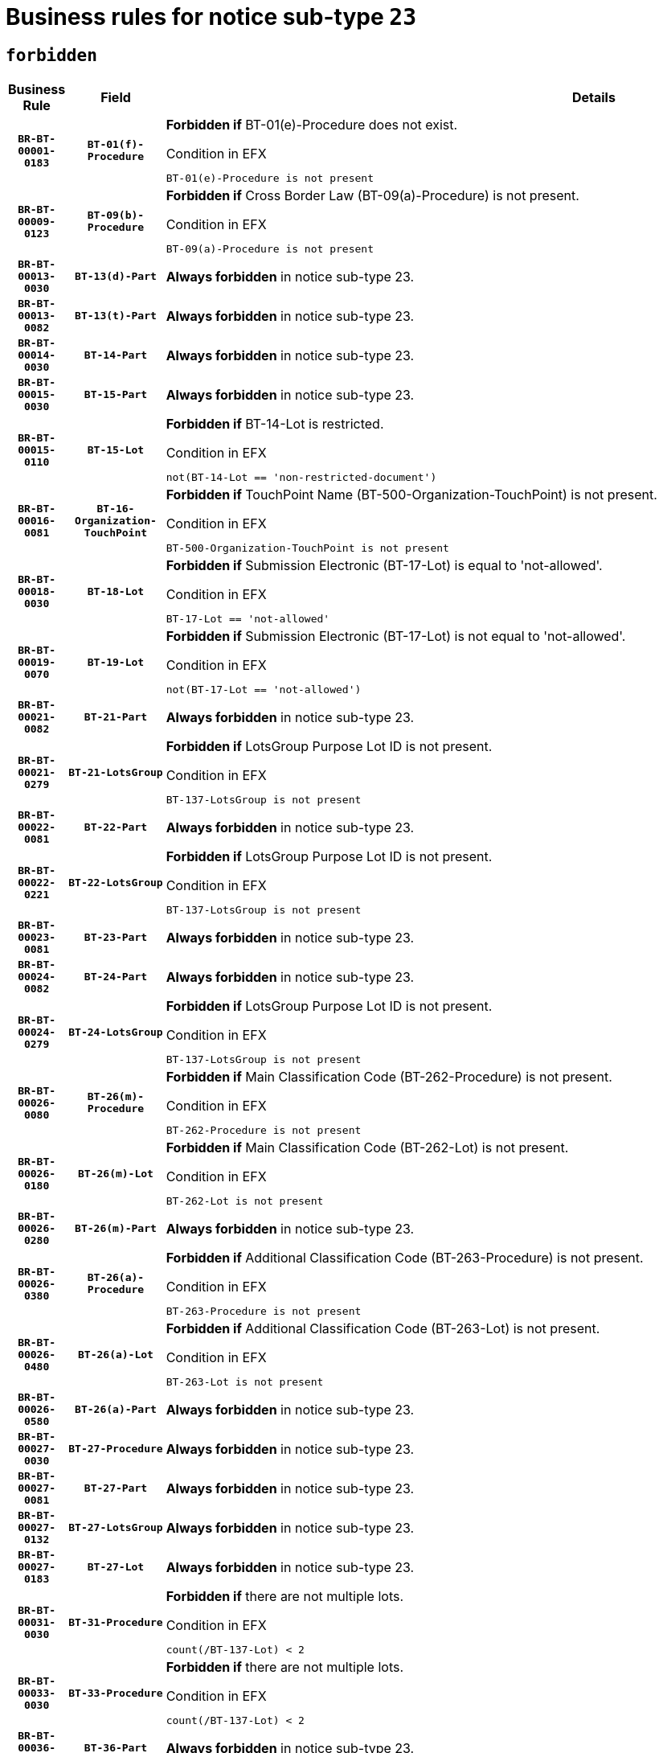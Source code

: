 = Business rules for notice sub-type `23`
:navtitle: Business Rules

== `forbidden`
[cols="<3,3,<6,>1", role="fixed-layout"]
|====
h| Business Rule h| Field h|Details h|Severity
h|`BR-BT-00001-0183`
h|`BT-01(f)-Procedure`
a|

*Forbidden if* BT-01(e)-Procedure does not exist.

.Condition in EFX
[source, EFX]
----
BT-01(e)-Procedure is not present
----
|`ERROR`
h|`BR-BT-00009-0123`
h|`BT-09(b)-Procedure`
a|

*Forbidden if* Cross Border Law (BT-09(a)-Procedure) is not present.

.Condition in EFX
[source, EFX]
----
BT-09(a)-Procedure is not present
----
|`ERROR`
h|`BR-BT-00013-0030`
h|`BT-13(d)-Part`
a|

*Always forbidden* in notice sub-type 23.
|`ERROR`
h|`BR-BT-00013-0082`
h|`BT-13(t)-Part`
a|

*Always forbidden* in notice sub-type 23.
|`ERROR`
h|`BR-BT-00014-0030`
h|`BT-14-Part`
a|

*Always forbidden* in notice sub-type 23.
|`ERROR`
h|`BR-BT-00015-0030`
h|`BT-15-Part`
a|

*Always forbidden* in notice sub-type 23.
|`ERROR`
h|`BR-BT-00015-0110`
h|`BT-15-Lot`
a|

*Forbidden if* BT-14-Lot is restricted.

.Condition in EFX
[source, EFX]
----
not(BT-14-Lot == 'non-restricted-document')
----
|`ERROR`
h|`BR-BT-00016-0081`
h|`BT-16-Organization-TouchPoint`
a|

*Forbidden if* TouchPoint Name (BT-500-Organization-TouchPoint) is not present.

.Condition in EFX
[source, EFX]
----
BT-500-Organization-TouchPoint is not present
----
|`ERROR`
h|`BR-BT-00018-0030`
h|`BT-18-Lot`
a|

*Forbidden if* Submission Electronic (BT-17-Lot) is equal to 'not-allowed'.

.Condition in EFX
[source, EFX]
----
BT-17-Lot == 'not-allowed'
----
|`ERROR`
h|`BR-BT-00019-0070`
h|`BT-19-Lot`
a|

*Forbidden if* Submission Electronic (BT-17-Lot) is not equal to 'not-allowed'.

.Condition in EFX
[source, EFX]
----
not(BT-17-Lot == 'not-allowed')
----
|`ERROR`
h|`BR-BT-00021-0082`
h|`BT-21-Part`
a|

*Always forbidden* in notice sub-type 23.
|`ERROR`
h|`BR-BT-00021-0279`
h|`BT-21-LotsGroup`
a|

*Forbidden if* LotsGroup Purpose Lot ID is not present.

.Condition in EFX
[source, EFX]
----
BT-137-LotsGroup is not present
----
|`ERROR`
h|`BR-BT-00022-0081`
h|`BT-22-Part`
a|

*Always forbidden* in notice sub-type 23.
|`ERROR`
h|`BR-BT-00022-0221`
h|`BT-22-LotsGroup`
a|

*Forbidden if* LotsGroup Purpose Lot ID is not present.

.Condition in EFX
[source, EFX]
----
BT-137-LotsGroup is not present
----
|`ERROR`
h|`BR-BT-00023-0081`
h|`BT-23-Part`
a|

*Always forbidden* in notice sub-type 23.
|`ERROR`
h|`BR-BT-00024-0082`
h|`BT-24-Part`
a|

*Always forbidden* in notice sub-type 23.
|`ERROR`
h|`BR-BT-00024-0279`
h|`BT-24-LotsGroup`
a|

*Forbidden if* LotsGroup Purpose Lot ID is not present.

.Condition in EFX
[source, EFX]
----
BT-137-LotsGroup is not present
----
|`ERROR`
h|`BR-BT-00026-0080`
h|`BT-26(m)-Procedure`
a|

*Forbidden if* Main Classification Code (BT-262-Procedure) is not present.

.Condition in EFX
[source, EFX]
----
BT-262-Procedure is not present
----
|`ERROR`
h|`BR-BT-00026-0180`
h|`BT-26(m)-Lot`
a|

*Forbidden if* Main Classification Code (BT-262-Lot) is not present.

.Condition in EFX
[source, EFX]
----
BT-262-Lot is not present
----
|`ERROR`
h|`BR-BT-00026-0280`
h|`BT-26(m)-Part`
a|

*Always forbidden* in notice sub-type 23.
|`ERROR`
h|`BR-BT-00026-0380`
h|`BT-26(a)-Procedure`
a|

*Forbidden if* Additional Classification Code (BT-263-Procedure) is not present.

.Condition in EFX
[source, EFX]
----
BT-263-Procedure is not present
----
|`ERROR`
h|`BR-BT-00026-0480`
h|`BT-26(a)-Lot`
a|

*Forbidden if* Additional Classification Code (BT-263-Lot) is not present.

.Condition in EFX
[source, EFX]
----
BT-263-Lot is not present
----
|`ERROR`
h|`BR-BT-00026-0580`
h|`BT-26(a)-Part`
a|

*Always forbidden* in notice sub-type 23.
|`ERROR`
h|`BR-BT-00027-0030`
h|`BT-27-Procedure`
a|

*Always forbidden* in notice sub-type 23.
|`ERROR`
h|`BR-BT-00027-0081`
h|`BT-27-Part`
a|

*Always forbidden* in notice sub-type 23.
|`ERROR`
h|`BR-BT-00027-0132`
h|`BT-27-LotsGroup`
a|

*Always forbidden* in notice sub-type 23.
|`ERROR`
h|`BR-BT-00027-0183`
h|`BT-27-Lot`
a|

*Always forbidden* in notice sub-type 23.
|`ERROR`
h|`BR-BT-00031-0030`
h|`BT-31-Procedure`
a|

*Forbidden if* there are not multiple lots.

.Condition in EFX
[source, EFX]
----
count(/BT-137-Lot) < 2
----
|`ERROR`
h|`BR-BT-00033-0030`
h|`BT-33-Procedure`
a|

*Forbidden if* there are not multiple lots.

.Condition in EFX
[source, EFX]
----
count(/BT-137-Lot) < 2
----
|`ERROR`
h|`BR-BT-00036-0030`
h|`BT-36-Part`
a|

*Always forbidden* in notice sub-type 23.
|`ERROR`
h|`BR-BT-00036-0081`
h|`BT-36-Lot`
a|

*Always forbidden* in notice sub-type 23.
|`ERROR`
h|`BR-BT-00040-0058`
h|`BT-40-Lot`
a|

*Forbidden if* Successive Reduction (BT-52-Lot) is not 'true' or Procedure Type (BT-105-Procedure) is not "Competitive dialogue", "Innovation partnership", "Negotiated with prior publication of a call for competition / competitive with negotiation", "Other multiple stage procedure" or "Restricted".

.Condition in EFX
[source, EFX]
----
not(BT-52-Lot == TRUE) or BT-105-Procedure not in ('comp-dial','innovation','neg-w-call','oth-mult','restricted')
----
|`ERROR`
h|`BR-BT-00050-0030`
h|`BT-50-Lot`
a|

*Forbidden if* Procedure Type (BT-105) is equal to "Open", "Other single stage procedure" or "Negotiated without prior call for competition".

.Condition in EFX
[source, EFX]
----
BT-105-Procedure == 'open' or BT-105-Procedure == 'oth-single' or BT-105-Procedure == 'neg-wo-call'
----
|`ERROR`
h|`BR-BT-00051-0030`
h|`BT-51-Lot`
a|

*Forbidden if* BT-661-Lot is not equal to 'TRUE'.

.Condition in EFX
[source, EFX]
----
not(BT-661-Lot == TRUE)
----
|`ERROR`
h|`BR-BT-00052-0030`
h|`BT-52-Lot`
a|

*Forbidden if* Procedure Type (BT-105) is equal to "Open", "Other single stage procedure" or "Negotiated without prior call for competition".

.Condition in EFX
[source, EFX]
----
BT-105-Procedure == 'open' or BT-105-Procedure == 'oth-single' or BT-105-Procedure == 'neg-wo-call'
----
|`ERROR`
h|`BR-BT-00054-0030`
h|`BT-54-Lot`
a|

*Always forbidden* in notice sub-type 23.
|`ERROR`
h|`BR-BT-00057-0030`
h|`BT-57-Lot`
a|

*Always forbidden* in notice sub-type 23.
|`ERROR`
h|`BR-BT-00058-0030`
h|`BT-58-Lot`
a|

*Always forbidden* in notice sub-type 23.
|`ERROR`
h|`BR-BT-00064-0030`
h|`BT-64-Lot`
a|

*Always forbidden* in notice sub-type 23.
|`ERROR`
h|`BR-BT-00065-0030`
h|`BT-65-Lot`
a|

*Always forbidden* in notice sub-type 23.
|`ERROR`
h|`BR-BT-00067-0081`
h|`BT-67(b)-Procedure`
a|

*Forbidden if* Exclusion Grounds Code (BT-67(a)-Procedure) is not present.

.Condition in EFX
[source, EFX]
----
BT-67(a)-Procedure is not present
----
|`ERROR`
h|`BR-BT-00067-0130`
h|`BT-67(a)-Procedure`
a|

*Forbidden if* The notice has not been identified as a Source for Exclusion Grounds.

.Condition in EFX
[source, EFX]
----
not(BT-806-Procedure == 'epo-notice')
----
|`ERROR`
h|`BR-BT-00070-0030`
h|`BT-70-Lot`
a|

*Always forbidden* in notice sub-type 23.
|`ERROR`
h|`BR-BT-00071-0030`
h|`BT-71-Part`
a|

*Always forbidden* in notice sub-type 23.
|`ERROR`
h|`BR-BT-00071-0080`
h|`BT-71-Lot`
a|

*Always forbidden* in notice sub-type 23.
|`ERROR`
h|`BR-BT-00075-0030`
h|`BT-75-Lot`
a|

*Always forbidden* in notice sub-type 23.
|`ERROR`
h|`BR-BT-00076-0030`
h|`BT-76-Lot`
a|

*Always forbidden* in notice sub-type 23.
|`ERROR`
h|`BR-BT-00077-0030`
h|`BT-77-Lot`
a|

*Always forbidden* in notice sub-type 23.
|`ERROR`
h|`BR-BT-00078-0030`
h|`BT-78-Lot`
a|

*Always forbidden* in notice sub-type 23.
|`ERROR`
h|`BR-BT-00079-0030`
h|`BT-79-Lot`
a|

*Always forbidden* in notice sub-type 23.
|`ERROR`
h|`BR-BT-00092-0030`
h|`BT-92-Lot`
a|

*Always forbidden* in notice sub-type 23.
|`ERROR`
h|`BR-BT-00093-0030`
h|`BT-93-Lot`
a|

*Always forbidden* in notice sub-type 23.
|`ERROR`
h|`BR-BT-00094-0030`
h|`BT-94-Lot`
a|

*Always forbidden* in notice sub-type 23.
|`ERROR`
h|`BR-BT-00095-0030`
h|`BT-95-Lot`
a|

*Always forbidden* in notice sub-type 23.
|`ERROR`
h|`BR-BT-00098-0030`
h|`BT-98-Lot`
a|

*Always forbidden* in notice sub-type 23.
|`ERROR`
h|`BR-BT-00106-0030`
h|`BT-106-Procedure`
a|

*Always forbidden* in notice sub-type 23.
|`ERROR`
h|`BR-BT-00109-0030`
h|`BT-109-Lot`
a|

*Always forbidden* in notice sub-type 23.
|`ERROR`
h|`BR-BT-00111-0030`
h|`BT-111-Lot`
a|

*Always forbidden* in notice sub-type 23.
|`ERROR`
h|`BR-BT-00113-0030`
h|`BT-113-Lot`
a|

*Always forbidden* in notice sub-type 23.
|`ERROR`
h|`BR-BT-00115-0030`
h|`BT-115-Part`
a|

*Always forbidden* in notice sub-type 23.
|`ERROR`
h|`BR-BT-00115-0081`
h|`BT-115-Lot`
a|

*Always forbidden* in notice sub-type 23.
|`ERROR`
h|`BR-BT-00118-0030`
h|`BT-118-NoticeResult`
a|

*Always forbidden* in notice sub-type 23.
|`ERROR`
h|`BR-BT-00119-0030`
h|`BT-119-LotResult`
a|

*Always forbidden* in notice sub-type 23.
|`ERROR`
h|`BR-BT-00120-0030`
h|`BT-120-Lot`
a|

*Always forbidden* in notice sub-type 23.
|`ERROR`
h|`BR-BT-00122-0030`
h|`BT-122-Lot`
a|

*Always forbidden* in notice sub-type 23.
|`ERROR`
h|`BR-BT-00123-0030`
h|`BT-123-Lot`
a|

*Always forbidden* in notice sub-type 23.
|`ERROR`
h|`BR-BT-00124-0030`
h|`BT-124-Part`
a|

*Always forbidden* in notice sub-type 23.
|`ERROR`
h|`BR-BT-00125-0030`
h|`BT-125(i)-Part`
a|

*Always forbidden* in notice sub-type 23.
|`ERROR`
h|`BR-BT-00127-0030`
h|`BT-127-notice`
a|

*Always forbidden* in notice sub-type 23.
|`ERROR`
h|`BR-BT-00130-0030`
h|`BT-130-Lot`
a|

*Forbidden if* the value chosen for BT-105-Lot is equal to 'Open'.

.Condition in EFX
[source, EFX]
----
BT-105-Procedure == 'open'
----
|`ERROR`
h|`BR-BT-00131-0113`
h|`BT-131(d)-Lot`
a|

*Forbidden if* Deadline receipt Requests date (BT-1311(d)-Lot) is present.

.Condition in EFX
[source, EFX]
----
BT-1311(d)-Lot is present
----
|`ERROR`
h|`BR-BT-00131-0123`
h|`BT-131(t)-Lot`
a|

*Forbidden if* Deadline receipt Tenders date (BT-131(d)-Lot) is not present.

.Condition in EFX
[source, EFX]
----
BT-131(d)-Lot is not present
----
|`ERROR`
h|`BR-BT-00132-0030`
h|`BT-132(d)-Lot`
a|

*Always forbidden* in notice sub-type 23.
|`ERROR`
h|`BR-BT-00132-0082`
h|`BT-132(t)-Lot`
a|

*Always forbidden* in notice sub-type 23.
|`ERROR`
h|`BR-BT-00133-0030`
h|`BT-133-Lot`
a|

*Always forbidden* in notice sub-type 23.
|`ERROR`
h|`BR-BT-00134-0030`
h|`BT-134-Lot`
a|

*Always forbidden* in notice sub-type 23.
|`ERROR`
h|`BR-BT-00135-0030`
h|`BT-135-Procedure`
a|

*Always forbidden* in notice sub-type 23.
|`ERROR`
h|`BR-BT-00136-0030`
h|`BT-136-Procedure`
a|

*Always forbidden* in notice sub-type 23.
|`ERROR`
h|`BR-BT-00137-0030`
h|`BT-137-Part`
a|

*Always forbidden* in notice sub-type 23.
|`ERROR`
h|`BR-BT-00137-0081`
h|`BT-137-LotsGroup`
a|

*Forbidden if* there are not multiple lots.

.Condition in EFX
[source, EFX]
----
count(/BT-137-Lot) < 2
----
|`ERROR`
h|`BR-BT-00140-0080`
h|`BT-140-notice`
a|

*Forbidden if* Change Notice Version Identifier (BT-758-notice) is not present.

.Condition in EFX
[source, EFX]
----
BT-758-notice is not present
----
|`ERROR`
h|`BR-BT-00141-0030`
h|`BT-141(a)-notice`
a|

*Forbidden if* Change Previous Notice Section Identifier (BT-13716-notice) is not present.

.Condition in EFX
[source, EFX]
----
BT-13716-notice is not present
----
|`ERROR`
h|`BR-BT-00142-0030`
h|`BT-142-LotResult`
a|

*Always forbidden* in notice sub-type 23.
|`ERROR`
h|`BR-BT-00144-0030`
h|`BT-144-LotResult`
a|

*Always forbidden* in notice sub-type 23.
|`ERROR`
h|`BR-BT-00145-0030`
h|`BT-145-Contract`
a|

*Always forbidden* in notice sub-type 23.
|`ERROR`
h|`BR-BT-00150-0030`
h|`BT-150-Contract`
a|

*Always forbidden* in notice sub-type 23.
|`ERROR`
h|`BR-BT-00151-0030`
h|`BT-151-Contract`
a|

*Always forbidden* in notice sub-type 23.
|`ERROR`
h|`BR-BT-00156-0030`
h|`BT-156-NoticeResult`
a|

*Always forbidden* in notice sub-type 23.
|`ERROR`
h|`BR-BT-00157-0030`
h|`BT-157-LotsGroup`
a|

*Always forbidden* in notice sub-type 23.
|`ERROR`
h|`BR-BT-00160-0030`
h|`BT-160-Tender`
a|

*Always forbidden* in notice sub-type 23.
|`ERROR`
h|`BR-BT-00161-0030`
h|`BT-161-NoticeResult`
a|

*Always forbidden* in notice sub-type 23.
|`ERROR`
h|`BR-BT-00162-0030`
h|`BT-162-Tender`
a|

*Always forbidden* in notice sub-type 23.
|`ERROR`
h|`BR-BT-00163-0030`
h|`BT-163-Tender`
a|

*Always forbidden* in notice sub-type 23.
|`ERROR`
h|`BR-BT-00165-0030`
h|`BT-165-Organization-Company`
a|

*Always forbidden* in notice sub-type 23.
|`ERROR`
h|`BR-BT-00171-0030`
h|`BT-171-Tender`
a|

*Always forbidden* in notice sub-type 23.
|`ERROR`
h|`BR-BT-00191-0030`
h|`BT-191-Tender`
a|

*Always forbidden* in notice sub-type 23.
|`ERROR`
h|`BR-BT-00193-0030`
h|`BT-193-Tender`
a|

*Always forbidden* in notice sub-type 23.
|`ERROR`
h|`BR-BT-00195-0030`
h|`BT-195(BT-118)-NoticeResult`
a|

*Always forbidden* in notice sub-type 23.
|`ERROR`
h|`BR-BT-00195-0081`
h|`BT-195(BT-161)-NoticeResult`
a|

*Always forbidden* in notice sub-type 23.
|`ERROR`
h|`BR-BT-00195-0132`
h|`BT-195(BT-556)-NoticeResult`
a|

*Always forbidden* in notice sub-type 23.
|`ERROR`
h|`BR-BT-00195-0183`
h|`BT-195(BT-156)-NoticeResult`
a|

*Always forbidden* in notice sub-type 23.
|`ERROR`
h|`BR-BT-00195-0234`
h|`BT-195(BT-142)-LotResult`
a|

*Always forbidden* in notice sub-type 23.
|`ERROR`
h|`BR-BT-00195-0284`
h|`BT-195(BT-710)-LotResult`
a|

*Always forbidden* in notice sub-type 23.
|`ERROR`
h|`BR-BT-00195-0335`
h|`BT-195(BT-711)-LotResult`
a|

*Always forbidden* in notice sub-type 23.
|`ERROR`
h|`BR-BT-00195-0386`
h|`BT-195(BT-709)-LotResult`
a|

*Always forbidden* in notice sub-type 23.
|`ERROR`
h|`BR-BT-00195-0437`
h|`BT-195(BT-712)-LotResult`
a|

*Always forbidden* in notice sub-type 23.
|`ERROR`
h|`BR-BT-00195-0487`
h|`BT-195(BT-144)-LotResult`
a|

*Always forbidden* in notice sub-type 23.
|`ERROR`
h|`BR-BT-00195-0537`
h|`BT-195(BT-760)-LotResult`
a|

*Always forbidden* in notice sub-type 23.
|`ERROR`
h|`BR-BT-00195-0588`
h|`BT-195(BT-759)-LotResult`
a|

*Always forbidden* in notice sub-type 23.
|`ERROR`
h|`BR-BT-00195-0639`
h|`BT-195(BT-171)-Tender`
a|

*Always forbidden* in notice sub-type 23.
|`ERROR`
h|`BR-BT-00195-0690`
h|`BT-195(BT-193)-Tender`
a|

*Always forbidden* in notice sub-type 23.
|`ERROR`
h|`BR-BT-00195-0741`
h|`BT-195(BT-720)-Tender`
a|

*Always forbidden* in notice sub-type 23.
|`ERROR`
h|`BR-BT-00195-0792`
h|`BT-195(BT-162)-Tender`
a|

*Always forbidden* in notice sub-type 23.
|`ERROR`
h|`BR-BT-00195-0843`
h|`BT-195(BT-160)-Tender`
a|

*Always forbidden* in notice sub-type 23.
|`ERROR`
h|`BR-BT-00195-0894`
h|`BT-195(BT-163)-Tender`
a|

*Always forbidden* in notice sub-type 23.
|`ERROR`
h|`BR-BT-00195-0945`
h|`BT-195(BT-191)-Tender`
a|

*Always forbidden* in notice sub-type 23.
|`ERROR`
h|`BR-BT-00195-0996`
h|`BT-195(BT-553)-Tender`
a|

*Always forbidden* in notice sub-type 23.
|`ERROR`
h|`BR-BT-00195-1047`
h|`BT-195(BT-554)-Tender`
a|

*Always forbidden* in notice sub-type 23.
|`ERROR`
h|`BR-BT-00195-1098`
h|`BT-195(BT-555)-Tender`
a|

*Always forbidden* in notice sub-type 23.
|`ERROR`
h|`BR-BT-00195-1149`
h|`BT-195(BT-773)-Tender`
a|

*Always forbidden* in notice sub-type 23.
|`ERROR`
h|`BR-BT-00195-1200`
h|`BT-195(BT-731)-Tender`
a|

*Always forbidden* in notice sub-type 23.
|`ERROR`
h|`BR-BT-00195-1251`
h|`BT-195(BT-730)-Tender`
a|

*Always forbidden* in notice sub-type 23.
|`ERROR`
h|`BR-BT-00195-1455`
h|`BT-195(BT-09)-Procedure`
a|

*Always forbidden* in notice sub-type 23.
|`ERROR`
h|`BR-BT-00195-1506`
h|`BT-195(BT-105)-Procedure`
a|

*Always forbidden* in notice sub-type 23.
|`ERROR`
h|`BR-BT-00195-1557`
h|`BT-195(BT-88)-Procedure`
a|

*Always forbidden* in notice sub-type 23.
|`ERROR`
h|`BR-BT-00195-1608`
h|`BT-195(BT-106)-Procedure`
a|

*Always forbidden* in notice sub-type 23.
|`ERROR`
h|`BR-BT-00195-1659`
h|`BT-195(BT-1351)-Procedure`
a|

*Always forbidden* in notice sub-type 23.
|`ERROR`
h|`BR-BT-00195-1710`
h|`BT-195(BT-136)-Procedure`
a|

*Always forbidden* in notice sub-type 23.
|`ERROR`
h|`BR-BT-00195-1761`
h|`BT-195(BT-1252)-Procedure`
a|

*Always forbidden* in notice sub-type 23.
|`ERROR`
h|`BR-BT-00195-1812`
h|`BT-195(BT-135)-Procedure`
a|

*Always forbidden* in notice sub-type 23.
|`ERROR`
h|`BR-BT-00195-1863`
h|`BT-195(BT-733)-LotsGroup`
a|

*Always forbidden* in notice sub-type 23.
|`ERROR`
h|`BR-BT-00195-1914`
h|`BT-195(BT-543)-LotsGroup`
a|

*Always forbidden* in notice sub-type 23.
|`ERROR`
h|`BR-BT-00195-1965`
h|`BT-195(BT-5421)-LotsGroup`
a|

*Always forbidden* in notice sub-type 23.
|`ERROR`
h|`BR-BT-00195-2016`
h|`BT-195(BT-5422)-LotsGroup`
a|

*Always forbidden* in notice sub-type 23.
|`ERROR`
h|`BR-BT-00195-2067`
h|`BT-195(BT-5423)-LotsGroup`
a|

*Always forbidden* in notice sub-type 23.
|`ERROR`
h|`BR-BT-00195-2169`
h|`BT-195(BT-734)-LotsGroup`
a|

*Always forbidden* in notice sub-type 23.
|`ERROR`
h|`BR-BT-00195-2220`
h|`BT-195(BT-539)-LotsGroup`
a|

*Always forbidden* in notice sub-type 23.
|`ERROR`
h|`BR-BT-00195-2271`
h|`BT-195(BT-540)-LotsGroup`
a|

*Always forbidden* in notice sub-type 23.
|`ERROR`
h|`BR-BT-00195-2322`
h|`BT-195(BT-733)-Lot`
a|

*Always forbidden* in notice sub-type 23.
|`ERROR`
h|`BR-BT-00195-2373`
h|`BT-195(BT-543)-Lot`
a|

*Always forbidden* in notice sub-type 23.
|`ERROR`
h|`BR-BT-00195-2424`
h|`BT-195(BT-5421)-Lot`
a|

*Always forbidden* in notice sub-type 23.
|`ERROR`
h|`BR-BT-00195-2475`
h|`BT-195(BT-5422)-Lot`
a|

*Always forbidden* in notice sub-type 23.
|`ERROR`
h|`BR-BT-00195-2526`
h|`BT-195(BT-5423)-Lot`
a|

*Always forbidden* in notice sub-type 23.
|`ERROR`
h|`BR-BT-00195-2628`
h|`BT-195(BT-734)-Lot`
a|

*Always forbidden* in notice sub-type 23.
|`ERROR`
h|`BR-BT-00195-2679`
h|`BT-195(BT-539)-Lot`
a|

*Always forbidden* in notice sub-type 23.
|`ERROR`
h|`BR-BT-00195-2730`
h|`BT-195(BT-540)-Lot`
a|

*Always forbidden* in notice sub-type 23.
|`ERROR`
h|`BR-BT-00195-2834`
h|`BT-195(BT-635)-LotResult`
a|

*Always forbidden* in notice sub-type 23.
|`ERROR`
h|`BR-BT-00195-2884`
h|`BT-195(BT-636)-LotResult`
a|

*Always forbidden* in notice sub-type 23.
|`ERROR`
h|`BR-BT-00195-2988`
h|`BT-195(BT-1118)-NoticeResult`
a|

*Always forbidden* in notice sub-type 23.
|`ERROR`
h|`BR-BT-00195-3040`
h|`BT-195(BT-1561)-NoticeResult`
a|

*Always forbidden* in notice sub-type 23.
|`ERROR`
h|`BR-BT-00195-3094`
h|`BT-195(BT-660)-LotResult`
a|

*Always forbidden* in notice sub-type 23.
|`ERROR`
h|`BR-BT-00195-3229`
h|`BT-195(BT-541)-LotsGroup-Weight`
a|

*Always forbidden* in notice sub-type 23.
|`ERROR`
h|`BR-BT-00195-3279`
h|`BT-195(BT-541)-Lot-Weight`
a|

*Always forbidden* in notice sub-type 23.
|`ERROR`
h|`BR-BT-00195-3329`
h|`BT-195(BT-541)-LotsGroup-Fixed`
a|

*Always forbidden* in notice sub-type 23.
|`ERROR`
h|`BR-BT-00195-3379`
h|`BT-195(BT-541)-Lot-Fixed`
a|

*Always forbidden* in notice sub-type 23.
|`ERROR`
h|`BR-BT-00195-3429`
h|`BT-195(BT-541)-LotsGroup-Threshold`
a|

*Always forbidden* in notice sub-type 23.
|`ERROR`
h|`BR-BT-00195-3479`
h|`BT-195(BT-541)-Lot-Threshold`
a|

*Always forbidden* in notice sub-type 23.
|`ERROR`
h|`BR-BT-00196-0030`
h|`BT-196(BT-118)-NoticeResult`
a|

*Always forbidden* in notice sub-type 23.
|`ERROR`
h|`BR-BT-00196-0082`
h|`BT-196(BT-161)-NoticeResult`
a|

*Always forbidden* in notice sub-type 23.
|`ERROR`
h|`BR-BT-00196-0134`
h|`BT-196(BT-556)-NoticeResult`
a|

*Always forbidden* in notice sub-type 23.
|`ERROR`
h|`BR-BT-00196-0186`
h|`BT-196(BT-156)-NoticeResult`
a|

*Always forbidden* in notice sub-type 23.
|`ERROR`
h|`BR-BT-00196-0238`
h|`BT-196(BT-142)-LotResult`
a|

*Always forbidden* in notice sub-type 23.
|`ERROR`
h|`BR-BT-00196-0290`
h|`BT-196(BT-710)-LotResult`
a|

*Always forbidden* in notice sub-type 23.
|`ERROR`
h|`BR-BT-00196-0342`
h|`BT-196(BT-711)-LotResult`
a|

*Always forbidden* in notice sub-type 23.
|`ERROR`
h|`BR-BT-00196-0394`
h|`BT-196(BT-709)-LotResult`
a|

*Always forbidden* in notice sub-type 23.
|`ERROR`
h|`BR-BT-00196-0446`
h|`BT-196(BT-712)-LotResult`
a|

*Always forbidden* in notice sub-type 23.
|`ERROR`
h|`BR-BT-00196-0498`
h|`BT-196(BT-144)-LotResult`
a|

*Always forbidden* in notice sub-type 23.
|`ERROR`
h|`BR-BT-00196-0550`
h|`BT-196(BT-760)-LotResult`
a|

*Always forbidden* in notice sub-type 23.
|`ERROR`
h|`BR-BT-00196-0602`
h|`BT-196(BT-759)-LotResult`
a|

*Always forbidden* in notice sub-type 23.
|`ERROR`
h|`BR-BT-00196-0654`
h|`BT-196(BT-171)-Tender`
a|

*Always forbidden* in notice sub-type 23.
|`ERROR`
h|`BR-BT-00196-0706`
h|`BT-196(BT-193)-Tender`
a|

*Always forbidden* in notice sub-type 23.
|`ERROR`
h|`BR-BT-00196-0758`
h|`BT-196(BT-720)-Tender`
a|

*Always forbidden* in notice sub-type 23.
|`ERROR`
h|`BR-BT-00196-0810`
h|`BT-196(BT-162)-Tender`
a|

*Always forbidden* in notice sub-type 23.
|`ERROR`
h|`BR-BT-00196-0862`
h|`BT-196(BT-160)-Tender`
a|

*Always forbidden* in notice sub-type 23.
|`ERROR`
h|`BR-BT-00196-0914`
h|`BT-196(BT-163)-Tender`
a|

*Always forbidden* in notice sub-type 23.
|`ERROR`
h|`BR-BT-00196-0966`
h|`BT-196(BT-191)-Tender`
a|

*Always forbidden* in notice sub-type 23.
|`ERROR`
h|`BR-BT-00196-1018`
h|`BT-196(BT-553)-Tender`
a|

*Always forbidden* in notice sub-type 23.
|`ERROR`
h|`BR-BT-00196-1070`
h|`BT-196(BT-554)-Tender`
a|

*Always forbidden* in notice sub-type 23.
|`ERROR`
h|`BR-BT-00196-1122`
h|`BT-196(BT-555)-Tender`
a|

*Always forbidden* in notice sub-type 23.
|`ERROR`
h|`BR-BT-00196-1174`
h|`BT-196(BT-773)-Tender`
a|

*Always forbidden* in notice sub-type 23.
|`ERROR`
h|`BR-BT-00196-1226`
h|`BT-196(BT-731)-Tender`
a|

*Always forbidden* in notice sub-type 23.
|`ERROR`
h|`BR-BT-00196-1278`
h|`BT-196(BT-730)-Tender`
a|

*Always forbidden* in notice sub-type 23.
|`ERROR`
h|`BR-BT-00196-1486`
h|`BT-196(BT-09)-Procedure`
a|

*Always forbidden* in notice sub-type 23.
|`ERROR`
h|`BR-BT-00196-1538`
h|`BT-196(BT-105)-Procedure`
a|

*Always forbidden* in notice sub-type 23.
|`ERROR`
h|`BR-BT-00196-1590`
h|`BT-196(BT-88)-Procedure`
a|

*Always forbidden* in notice sub-type 23.
|`ERROR`
h|`BR-BT-00196-1642`
h|`BT-196(BT-106)-Procedure`
a|

*Always forbidden* in notice sub-type 23.
|`ERROR`
h|`BR-BT-00196-1694`
h|`BT-196(BT-1351)-Procedure`
a|

*Always forbidden* in notice sub-type 23.
|`ERROR`
h|`BR-BT-00196-1746`
h|`BT-196(BT-136)-Procedure`
a|

*Always forbidden* in notice sub-type 23.
|`ERROR`
h|`BR-BT-00196-1798`
h|`BT-196(BT-1252)-Procedure`
a|

*Always forbidden* in notice sub-type 23.
|`ERROR`
h|`BR-BT-00196-1850`
h|`BT-196(BT-135)-Procedure`
a|

*Always forbidden* in notice sub-type 23.
|`ERROR`
h|`BR-BT-00196-1902`
h|`BT-196(BT-733)-LotsGroup`
a|

*Always forbidden* in notice sub-type 23.
|`ERROR`
h|`BR-BT-00196-1954`
h|`BT-196(BT-543)-LotsGroup`
a|

*Always forbidden* in notice sub-type 23.
|`ERROR`
h|`BR-BT-00196-2006`
h|`BT-196(BT-5421)-LotsGroup`
a|

*Always forbidden* in notice sub-type 23.
|`ERROR`
h|`BR-BT-00196-2058`
h|`BT-196(BT-5422)-LotsGroup`
a|

*Always forbidden* in notice sub-type 23.
|`ERROR`
h|`BR-BT-00196-2110`
h|`BT-196(BT-5423)-LotsGroup`
a|

*Always forbidden* in notice sub-type 23.
|`ERROR`
h|`BR-BT-00196-2214`
h|`BT-196(BT-734)-LotsGroup`
a|

*Always forbidden* in notice sub-type 23.
|`ERROR`
h|`BR-BT-00196-2266`
h|`BT-196(BT-539)-LotsGroup`
a|

*Always forbidden* in notice sub-type 23.
|`ERROR`
h|`BR-BT-00196-2318`
h|`BT-196(BT-540)-LotsGroup`
a|

*Always forbidden* in notice sub-type 23.
|`ERROR`
h|`BR-BT-00196-2370`
h|`BT-196(BT-733)-Lot`
a|

*Always forbidden* in notice sub-type 23.
|`ERROR`
h|`BR-BT-00196-2422`
h|`BT-196(BT-543)-Lot`
a|

*Always forbidden* in notice sub-type 23.
|`ERROR`
h|`BR-BT-00196-2474`
h|`BT-196(BT-5421)-Lot`
a|

*Always forbidden* in notice sub-type 23.
|`ERROR`
h|`BR-BT-00196-2526`
h|`BT-196(BT-5422)-Lot`
a|

*Always forbidden* in notice sub-type 23.
|`ERROR`
h|`BR-BT-00196-2578`
h|`BT-196(BT-5423)-Lot`
a|

*Always forbidden* in notice sub-type 23.
|`ERROR`
h|`BR-BT-00196-2682`
h|`BT-196(BT-734)-Lot`
a|

*Always forbidden* in notice sub-type 23.
|`ERROR`
h|`BR-BT-00196-2734`
h|`BT-196(BT-539)-Lot`
a|

*Always forbidden* in notice sub-type 23.
|`ERROR`
h|`BR-BT-00196-2786`
h|`BT-196(BT-540)-Lot`
a|

*Always forbidden* in notice sub-type 23.
|`ERROR`
h|`BR-BT-00196-3553`
h|`BT-196(BT-635)-LotResult`
a|

*Always forbidden* in notice sub-type 23.
|`ERROR`
h|`BR-BT-00196-3603`
h|`BT-196(BT-636)-LotResult`
a|

*Always forbidden* in notice sub-type 23.
|`ERROR`
h|`BR-BT-00196-3681`
h|`BT-196(BT-1118)-NoticeResult`
a|

*Always forbidden* in notice sub-type 23.
|`ERROR`
h|`BR-BT-00196-3741`
h|`BT-196(BT-1561)-NoticeResult`
a|

*Always forbidden* in notice sub-type 23.
|`ERROR`
h|`BR-BT-00196-4100`
h|`BT-196(BT-660)-LotResult`
a|

*Always forbidden* in notice sub-type 23.
|`ERROR`
h|`BR-BT-00196-4229`
h|`BT-196(BT-541)-LotsGroup-Weight`
a|

*Always forbidden* in notice sub-type 23.
|`ERROR`
h|`BR-BT-00196-4274`
h|`BT-196(BT-541)-Lot-Weight`
a|

*Always forbidden* in notice sub-type 23.
|`ERROR`
h|`BR-BT-00196-4329`
h|`BT-196(BT-541)-LotsGroup-Fixed`
a|

*Always forbidden* in notice sub-type 23.
|`ERROR`
h|`BR-BT-00196-4374`
h|`BT-196(BT-541)-Lot-Fixed`
a|

*Always forbidden* in notice sub-type 23.
|`ERROR`
h|`BR-BT-00196-4429`
h|`BT-196(BT-541)-LotsGroup-Threshold`
a|

*Always forbidden* in notice sub-type 23.
|`ERROR`
h|`BR-BT-00196-4474`
h|`BT-196(BT-541)-Lot-Threshold`
a|

*Always forbidden* in notice sub-type 23.
|`ERROR`
h|`BR-BT-00197-0030`
h|`BT-197(BT-118)-NoticeResult`
a|

*Always forbidden* in notice sub-type 23.
|`ERROR`
h|`BR-BT-00197-0081`
h|`BT-197(BT-161)-NoticeResult`
a|

*Always forbidden* in notice sub-type 23.
|`ERROR`
h|`BR-BT-00197-0132`
h|`BT-197(BT-556)-NoticeResult`
a|

*Always forbidden* in notice sub-type 23.
|`ERROR`
h|`BR-BT-00197-0183`
h|`BT-197(BT-156)-NoticeResult`
a|

*Always forbidden* in notice sub-type 23.
|`ERROR`
h|`BR-BT-00197-0234`
h|`BT-197(BT-142)-LotResult`
a|

*Always forbidden* in notice sub-type 23.
|`ERROR`
h|`BR-BT-00197-0285`
h|`BT-197(BT-710)-LotResult`
a|

*Always forbidden* in notice sub-type 23.
|`ERROR`
h|`BR-BT-00197-0336`
h|`BT-197(BT-711)-LotResult`
a|

*Always forbidden* in notice sub-type 23.
|`ERROR`
h|`BR-BT-00197-0387`
h|`BT-197(BT-709)-LotResult`
a|

*Always forbidden* in notice sub-type 23.
|`ERROR`
h|`BR-BT-00197-0438`
h|`BT-197(BT-712)-LotResult`
a|

*Always forbidden* in notice sub-type 23.
|`ERROR`
h|`BR-BT-00197-0489`
h|`BT-197(BT-144)-LotResult`
a|

*Always forbidden* in notice sub-type 23.
|`ERROR`
h|`BR-BT-00197-0540`
h|`BT-197(BT-760)-LotResult`
a|

*Always forbidden* in notice sub-type 23.
|`ERROR`
h|`BR-BT-00197-0591`
h|`BT-197(BT-759)-LotResult`
a|

*Always forbidden* in notice sub-type 23.
|`ERROR`
h|`BR-BT-00197-0642`
h|`BT-197(BT-171)-Tender`
a|

*Always forbidden* in notice sub-type 23.
|`ERROR`
h|`BR-BT-00197-0693`
h|`BT-197(BT-193)-Tender`
a|

*Always forbidden* in notice sub-type 23.
|`ERROR`
h|`BR-BT-00197-0744`
h|`BT-197(BT-720)-Tender`
a|

*Always forbidden* in notice sub-type 23.
|`ERROR`
h|`BR-BT-00197-0795`
h|`BT-197(BT-162)-Tender`
a|

*Always forbidden* in notice sub-type 23.
|`ERROR`
h|`BR-BT-00197-0846`
h|`BT-197(BT-160)-Tender`
a|

*Always forbidden* in notice sub-type 23.
|`ERROR`
h|`BR-BT-00197-0897`
h|`BT-197(BT-163)-Tender`
a|

*Always forbidden* in notice sub-type 23.
|`ERROR`
h|`BR-BT-00197-0948`
h|`BT-197(BT-191)-Tender`
a|

*Always forbidden* in notice sub-type 23.
|`ERROR`
h|`BR-BT-00197-0999`
h|`BT-197(BT-553)-Tender`
a|

*Always forbidden* in notice sub-type 23.
|`ERROR`
h|`BR-BT-00197-1050`
h|`BT-197(BT-554)-Tender`
a|

*Always forbidden* in notice sub-type 23.
|`ERROR`
h|`BR-BT-00197-1101`
h|`BT-197(BT-555)-Tender`
a|

*Always forbidden* in notice sub-type 23.
|`ERROR`
h|`BR-BT-00197-1152`
h|`BT-197(BT-773)-Tender`
a|

*Always forbidden* in notice sub-type 23.
|`ERROR`
h|`BR-BT-00197-1203`
h|`BT-197(BT-731)-Tender`
a|

*Always forbidden* in notice sub-type 23.
|`ERROR`
h|`BR-BT-00197-1254`
h|`BT-197(BT-730)-Tender`
a|

*Always forbidden* in notice sub-type 23.
|`ERROR`
h|`BR-BT-00197-1458`
h|`BT-197(BT-09)-Procedure`
a|

*Always forbidden* in notice sub-type 23.
|`ERROR`
h|`BR-BT-00197-1509`
h|`BT-197(BT-105)-Procedure`
a|

*Always forbidden* in notice sub-type 23.
|`ERROR`
h|`BR-BT-00197-1560`
h|`BT-197(BT-88)-Procedure`
a|

*Always forbidden* in notice sub-type 23.
|`ERROR`
h|`BR-BT-00197-1611`
h|`BT-197(BT-106)-Procedure`
a|

*Always forbidden* in notice sub-type 23.
|`ERROR`
h|`BR-BT-00197-1662`
h|`BT-197(BT-1351)-Procedure`
a|

*Always forbidden* in notice sub-type 23.
|`ERROR`
h|`BR-BT-00197-1713`
h|`BT-197(BT-136)-Procedure`
a|

*Always forbidden* in notice sub-type 23.
|`ERROR`
h|`BR-BT-00197-1764`
h|`BT-197(BT-1252)-Procedure`
a|

*Always forbidden* in notice sub-type 23.
|`ERROR`
h|`BR-BT-00197-1815`
h|`BT-197(BT-135)-Procedure`
a|

*Always forbidden* in notice sub-type 23.
|`ERROR`
h|`BR-BT-00197-1866`
h|`BT-197(BT-733)-LotsGroup`
a|

*Always forbidden* in notice sub-type 23.
|`ERROR`
h|`BR-BT-00197-1917`
h|`BT-197(BT-543)-LotsGroup`
a|

*Always forbidden* in notice sub-type 23.
|`ERROR`
h|`BR-BT-00197-1968`
h|`BT-197(BT-5421)-LotsGroup`
a|

*Always forbidden* in notice sub-type 23.
|`ERROR`
h|`BR-BT-00197-2019`
h|`BT-197(BT-5422)-LotsGroup`
a|

*Always forbidden* in notice sub-type 23.
|`ERROR`
h|`BR-BT-00197-2070`
h|`BT-197(BT-5423)-LotsGroup`
a|

*Always forbidden* in notice sub-type 23.
|`ERROR`
h|`BR-BT-00197-2172`
h|`BT-197(BT-734)-LotsGroup`
a|

*Always forbidden* in notice sub-type 23.
|`ERROR`
h|`BR-BT-00197-2223`
h|`BT-197(BT-539)-LotsGroup`
a|

*Always forbidden* in notice sub-type 23.
|`ERROR`
h|`BR-BT-00197-2274`
h|`BT-197(BT-540)-LotsGroup`
a|

*Always forbidden* in notice sub-type 23.
|`ERROR`
h|`BR-BT-00197-2325`
h|`BT-197(BT-733)-Lot`
a|

*Always forbidden* in notice sub-type 23.
|`ERROR`
h|`BR-BT-00197-2376`
h|`BT-197(BT-543)-Lot`
a|

*Always forbidden* in notice sub-type 23.
|`ERROR`
h|`BR-BT-00197-2427`
h|`BT-197(BT-5421)-Lot`
a|

*Always forbidden* in notice sub-type 23.
|`ERROR`
h|`BR-BT-00197-2478`
h|`BT-197(BT-5422)-Lot`
a|

*Always forbidden* in notice sub-type 23.
|`ERROR`
h|`BR-BT-00197-2529`
h|`BT-197(BT-5423)-Lot`
a|

*Always forbidden* in notice sub-type 23.
|`ERROR`
h|`BR-BT-00197-2631`
h|`BT-197(BT-734)-Lot`
a|

*Always forbidden* in notice sub-type 23.
|`ERROR`
h|`BR-BT-00197-2682`
h|`BT-197(BT-539)-Lot`
a|

*Always forbidden* in notice sub-type 23.
|`ERROR`
h|`BR-BT-00197-2733`
h|`BT-197(BT-540)-Lot`
a|

*Always forbidden* in notice sub-type 23.
|`ERROR`
h|`BR-BT-00197-3555`
h|`BT-197(BT-635)-LotResult`
a|

*Always forbidden* in notice sub-type 23.
|`ERROR`
h|`BR-BT-00197-3605`
h|`BT-197(BT-636)-LotResult`
a|

*Always forbidden* in notice sub-type 23.
|`ERROR`
h|`BR-BT-00197-3683`
h|`BT-197(BT-1118)-NoticeResult`
a|

*Always forbidden* in notice sub-type 23.
|`ERROR`
h|`BR-BT-00197-3744`
h|`BT-197(BT-1561)-NoticeResult`
a|

*Always forbidden* in notice sub-type 23.
|`ERROR`
h|`BR-BT-00197-4106`
h|`BT-197(BT-660)-LotResult`
a|

*Always forbidden* in notice sub-type 23.
|`ERROR`
h|`BR-BT-00197-4229`
h|`BT-197(BT-541)-LotsGroup-Weight`
a|

*Always forbidden* in notice sub-type 23.
|`ERROR`
h|`BR-BT-00197-4274`
h|`BT-197(BT-541)-Lot-Weight`
a|

*Always forbidden* in notice sub-type 23.
|`ERROR`
h|`BR-BT-00197-4840`
h|`BT-197(BT-541)-LotsGroup-Fixed`
a|

*Always forbidden* in notice sub-type 23.
|`ERROR`
h|`BR-BT-00197-4875`
h|`BT-197(BT-541)-Lot-Fixed`
a|

*Always forbidden* in notice sub-type 23.
|`ERROR`
h|`BR-BT-00197-4910`
h|`BT-197(BT-541)-LotsGroup-Threshold`
a|

*Always forbidden* in notice sub-type 23.
|`ERROR`
h|`BR-BT-00197-4945`
h|`BT-197(BT-541)-Lot-Threshold`
a|

*Always forbidden* in notice sub-type 23.
|`ERROR`
h|`BR-BT-00198-0030`
h|`BT-198(BT-118)-NoticeResult`
a|

*Always forbidden* in notice sub-type 23.
|`ERROR`
h|`BR-BT-00198-0082`
h|`BT-198(BT-161)-NoticeResult`
a|

*Always forbidden* in notice sub-type 23.
|`ERROR`
h|`BR-BT-00198-0134`
h|`BT-198(BT-556)-NoticeResult`
a|

*Always forbidden* in notice sub-type 23.
|`ERROR`
h|`BR-BT-00198-0186`
h|`BT-198(BT-156)-NoticeResult`
a|

*Always forbidden* in notice sub-type 23.
|`ERROR`
h|`BR-BT-00198-0238`
h|`BT-198(BT-142)-LotResult`
a|

*Always forbidden* in notice sub-type 23.
|`ERROR`
h|`BR-BT-00198-0290`
h|`BT-198(BT-710)-LotResult`
a|

*Always forbidden* in notice sub-type 23.
|`ERROR`
h|`BR-BT-00198-0342`
h|`BT-198(BT-711)-LotResult`
a|

*Always forbidden* in notice sub-type 23.
|`ERROR`
h|`BR-BT-00198-0394`
h|`BT-198(BT-709)-LotResult`
a|

*Always forbidden* in notice sub-type 23.
|`ERROR`
h|`BR-BT-00198-0446`
h|`BT-198(BT-712)-LotResult`
a|

*Always forbidden* in notice sub-type 23.
|`ERROR`
h|`BR-BT-00198-0498`
h|`BT-198(BT-144)-LotResult`
a|

*Always forbidden* in notice sub-type 23.
|`ERROR`
h|`BR-BT-00198-0550`
h|`BT-198(BT-760)-LotResult`
a|

*Always forbidden* in notice sub-type 23.
|`ERROR`
h|`BR-BT-00198-0602`
h|`BT-198(BT-759)-LotResult`
a|

*Always forbidden* in notice sub-type 23.
|`ERROR`
h|`BR-BT-00198-0654`
h|`BT-198(BT-171)-Tender`
a|

*Always forbidden* in notice sub-type 23.
|`ERROR`
h|`BR-BT-00198-0706`
h|`BT-198(BT-193)-Tender`
a|

*Always forbidden* in notice sub-type 23.
|`ERROR`
h|`BR-BT-00198-0758`
h|`BT-198(BT-720)-Tender`
a|

*Always forbidden* in notice sub-type 23.
|`ERROR`
h|`BR-BT-00198-0810`
h|`BT-198(BT-162)-Tender`
a|

*Always forbidden* in notice sub-type 23.
|`ERROR`
h|`BR-BT-00198-0862`
h|`BT-198(BT-160)-Tender`
a|

*Always forbidden* in notice sub-type 23.
|`ERROR`
h|`BR-BT-00198-0914`
h|`BT-198(BT-163)-Tender`
a|

*Always forbidden* in notice sub-type 23.
|`ERROR`
h|`BR-BT-00198-0966`
h|`BT-198(BT-191)-Tender`
a|

*Always forbidden* in notice sub-type 23.
|`ERROR`
h|`BR-BT-00198-1018`
h|`BT-198(BT-553)-Tender`
a|

*Always forbidden* in notice sub-type 23.
|`ERROR`
h|`BR-BT-00198-1070`
h|`BT-198(BT-554)-Tender`
a|

*Always forbidden* in notice sub-type 23.
|`ERROR`
h|`BR-BT-00198-1122`
h|`BT-198(BT-555)-Tender`
a|

*Always forbidden* in notice sub-type 23.
|`ERROR`
h|`BR-BT-00198-1174`
h|`BT-198(BT-773)-Tender`
a|

*Always forbidden* in notice sub-type 23.
|`ERROR`
h|`BR-BT-00198-1226`
h|`BT-198(BT-731)-Tender`
a|

*Always forbidden* in notice sub-type 23.
|`ERROR`
h|`BR-BT-00198-1278`
h|`BT-198(BT-730)-Tender`
a|

*Always forbidden* in notice sub-type 23.
|`ERROR`
h|`BR-BT-00198-1486`
h|`BT-198(BT-09)-Procedure`
a|

*Always forbidden* in notice sub-type 23.
|`ERROR`
h|`BR-BT-00198-1538`
h|`BT-198(BT-105)-Procedure`
a|

*Always forbidden* in notice sub-type 23.
|`ERROR`
h|`BR-BT-00198-1590`
h|`BT-198(BT-88)-Procedure`
a|

*Always forbidden* in notice sub-type 23.
|`ERROR`
h|`BR-BT-00198-1642`
h|`BT-198(BT-106)-Procedure`
a|

*Always forbidden* in notice sub-type 23.
|`ERROR`
h|`BR-BT-00198-1694`
h|`BT-198(BT-1351)-Procedure`
a|

*Always forbidden* in notice sub-type 23.
|`ERROR`
h|`BR-BT-00198-1746`
h|`BT-198(BT-136)-Procedure`
a|

*Always forbidden* in notice sub-type 23.
|`ERROR`
h|`BR-BT-00198-1798`
h|`BT-198(BT-1252)-Procedure`
a|

*Always forbidden* in notice sub-type 23.
|`ERROR`
h|`BR-BT-00198-1850`
h|`BT-198(BT-135)-Procedure`
a|

*Always forbidden* in notice sub-type 23.
|`ERROR`
h|`BR-BT-00198-1902`
h|`BT-198(BT-733)-LotsGroup`
a|

*Always forbidden* in notice sub-type 23.
|`ERROR`
h|`BR-BT-00198-1954`
h|`BT-198(BT-543)-LotsGroup`
a|

*Always forbidden* in notice sub-type 23.
|`ERROR`
h|`BR-BT-00198-2006`
h|`BT-198(BT-5421)-LotsGroup`
a|

*Always forbidden* in notice sub-type 23.
|`ERROR`
h|`BR-BT-00198-2058`
h|`BT-198(BT-5422)-LotsGroup`
a|

*Always forbidden* in notice sub-type 23.
|`ERROR`
h|`BR-BT-00198-2110`
h|`BT-198(BT-5423)-LotsGroup`
a|

*Always forbidden* in notice sub-type 23.
|`ERROR`
h|`BR-BT-00198-2214`
h|`BT-198(BT-734)-LotsGroup`
a|

*Always forbidden* in notice sub-type 23.
|`ERROR`
h|`BR-BT-00198-2266`
h|`BT-198(BT-539)-LotsGroup`
a|

*Always forbidden* in notice sub-type 23.
|`ERROR`
h|`BR-BT-00198-2318`
h|`BT-198(BT-540)-LotsGroup`
a|

*Always forbidden* in notice sub-type 23.
|`ERROR`
h|`BR-BT-00198-2370`
h|`BT-198(BT-733)-Lot`
a|

*Always forbidden* in notice sub-type 23.
|`ERROR`
h|`BR-BT-00198-2422`
h|`BT-198(BT-543)-Lot`
a|

*Always forbidden* in notice sub-type 23.
|`ERROR`
h|`BR-BT-00198-2474`
h|`BT-198(BT-5421)-Lot`
a|

*Always forbidden* in notice sub-type 23.
|`ERROR`
h|`BR-BT-00198-2526`
h|`BT-198(BT-5422)-Lot`
a|

*Always forbidden* in notice sub-type 23.
|`ERROR`
h|`BR-BT-00198-2578`
h|`BT-198(BT-5423)-Lot`
a|

*Always forbidden* in notice sub-type 23.
|`ERROR`
h|`BR-BT-00198-2682`
h|`BT-198(BT-734)-Lot`
a|

*Always forbidden* in notice sub-type 23.
|`ERROR`
h|`BR-BT-00198-2734`
h|`BT-198(BT-539)-Lot`
a|

*Always forbidden* in notice sub-type 23.
|`ERROR`
h|`BR-BT-00198-2786`
h|`BT-198(BT-540)-Lot`
a|

*Always forbidden* in notice sub-type 23.
|`ERROR`
h|`BR-BT-00198-4131`
h|`BT-198(BT-635)-LotResult`
a|

*Always forbidden* in notice sub-type 23.
|`ERROR`
h|`BR-BT-00198-4181`
h|`BT-198(BT-636)-LotResult`
a|

*Always forbidden* in notice sub-type 23.
|`ERROR`
h|`BR-BT-00198-4259`
h|`BT-198(BT-1118)-NoticeResult`
a|

*Always forbidden* in notice sub-type 23.
|`ERROR`
h|`BR-BT-00198-4323`
h|`BT-198(BT-1561)-NoticeResult`
a|

*Always forbidden* in notice sub-type 23.
|`ERROR`
h|`BR-BT-00198-4686`
h|`BT-198(BT-660)-LotResult`
a|

*Always forbidden* in notice sub-type 23.
|`ERROR`
h|`BR-BT-00198-4829`
h|`BT-198(BT-541)-LotsGroup-Weight`
a|

*Always forbidden* in notice sub-type 23.
|`ERROR`
h|`BR-BT-00198-4874`
h|`BT-198(BT-541)-Lot-Weight`
a|

*Always forbidden* in notice sub-type 23.
|`ERROR`
h|`BR-BT-00198-4929`
h|`BT-198(BT-541)-LotsGroup-Fixed`
a|

*Always forbidden* in notice sub-type 23.
|`ERROR`
h|`BR-BT-00198-4974`
h|`BT-198(BT-541)-Lot-Fixed`
a|

*Always forbidden* in notice sub-type 23.
|`ERROR`
h|`BR-BT-00198-5029`
h|`BT-198(BT-541)-LotsGroup-Threshold`
a|

*Always forbidden* in notice sub-type 23.
|`ERROR`
h|`BR-BT-00198-5074`
h|`BT-198(BT-541)-Lot-Threshold`
a|

*Always forbidden* in notice sub-type 23.
|`ERROR`
h|`BR-BT-00200-0030`
h|`BT-200-Contract`
a|

*Always forbidden* in notice sub-type 23.
|`ERROR`
h|`BR-BT-00201-0030`
h|`BT-201-Contract`
a|

*Always forbidden* in notice sub-type 23.
|`ERROR`
h|`BR-BT-00202-0030`
h|`BT-202-Contract`
a|

*Always forbidden* in notice sub-type 23.
|`ERROR`
h|`BR-BT-00262-0080`
h|`BT-262-Part`
a|

*Always forbidden* in notice sub-type 23.
|`ERROR`
h|`BR-BT-00263-0080`
h|`BT-263-Part`
a|

*Always forbidden* in notice sub-type 23.
|`ERROR`
h|`BR-BT-00271-0030`
h|`BT-271-Procedure`
a|

*Always forbidden* in notice sub-type 23.
|`ERROR`
h|`BR-BT-00271-0132`
h|`BT-271-LotsGroup`
a|

*Always forbidden* in notice sub-type 23.
|`ERROR`
h|`BR-BT-00271-0183`
h|`BT-271-Lot`
a|

*Always forbidden* in notice sub-type 23.
|`ERROR`
h|`BR-BT-00300-0082`
h|`BT-300-Part`
a|

*Always forbidden* in notice sub-type 23.
|`ERROR`
h|`BR-BT-00500-0134`
h|`BT-500-UBO`
a|

*Always forbidden* in notice sub-type 23.
|`ERROR`
h|`BR-BT-00500-0185`
h|`BT-500-Business`
a|

*Always forbidden* in notice sub-type 23.
|`ERROR`
h|`BR-BT-00500-0283`
h|`BT-500-Business-European`
a|

*Always forbidden* in notice sub-type 23.
|`ERROR`
h|`BR-BT-00501-0080`
h|`BT-501-Business-National`
a|

*Always forbidden* in notice sub-type 23.
|`ERROR`
h|`BR-BT-00501-0236`
h|`BT-501-Business-European`
a|

*Always forbidden* in notice sub-type 23.
|`ERROR`
h|`BR-BT-00502-0132`
h|`BT-502-Business`
a|

*Always forbidden* in notice sub-type 23.
|`ERROR`
h|`BR-BT-00503-0134`
h|`BT-503-UBO`
a|

*Always forbidden* in notice sub-type 23.
|`ERROR`
h|`BR-BT-00503-0186`
h|`BT-503-Business`
a|

*Always forbidden* in notice sub-type 23.
|`ERROR`
h|`BR-BT-00505-0132`
h|`BT-505-Business`
a|

*Always forbidden* in notice sub-type 23.
|`ERROR`
h|`BR-BT-00506-0134`
h|`BT-506-UBO`
a|

*Always forbidden* in notice sub-type 23.
|`ERROR`
h|`BR-BT-00506-0186`
h|`BT-506-Business`
a|

*Always forbidden* in notice sub-type 23.
|`ERROR`
h|`BR-BT-00507-0132`
h|`BT-507-UBO`
a|

*Always forbidden* in notice sub-type 23.
|`ERROR`
h|`BR-BT-00507-0183`
h|`BT-507-Business`
a|

*Always forbidden* in notice sub-type 23.
|`ERROR`
h|`BR-BT-00507-0233`
h|`BT-507-Organization-Company`
a|

*Forbidden if* Organization country (BT-514-Organization-Company) is not a country with NUTS codes.

.Condition in EFX
[source, EFX]
----
BT-514-Organization-Company not in (nuts-country)
----
|`ERROR`
h|`BR-BT-00507-0276`
h|`BT-507-Organization-TouchPoint`
a|

*Forbidden if* TouchPoint country (BT-514-Organization-TouchPoint) is not a country with NUTS codes.

.Condition in EFX
[source, EFX]
----
BT-514-Organization-TouchPoint not in (nuts-country)
----
|`ERROR`
h|`BR-BT-00510-0030`
h|`BT-510(a)-Organization-Company`
a|

*Forbidden if* Organisation City (BT-513-Organization-Company) is not present.

.Condition in EFX
[source, EFX]
----
BT-513-Organization-Company is not present
----
|`ERROR`
h|`BR-BT-00510-0081`
h|`BT-510(b)-Organization-Company`
a|

*Forbidden if* Street (BT-510(a)-Organization-Company) is not present.

.Condition in EFX
[source, EFX]
----
BT-510(a)-Organization-Company is not present
----
|`ERROR`
h|`BR-BT-00510-0132`
h|`BT-510(c)-Organization-Company`
a|

*Forbidden if* Streetline 1 (BT-510(b)-Organization-Company) is not present.

.Condition in EFX
[source, EFX]
----
BT-510(b)-Organization-Company is not present
----
|`ERROR`
h|`BR-BT-00510-0183`
h|`BT-510(a)-Organization-TouchPoint`
a|

*Forbidden if* City (BT-513-Organization-TouchPoint) is not present.

.Condition in EFX
[source, EFX]
----
BT-513-Organization-TouchPoint is not present
----
|`ERROR`
h|`BR-BT-00510-0234`
h|`BT-510(b)-Organization-TouchPoint`
a|

*Forbidden if* Street (BT-510(a)-Organization-TouchPoint) is not present.

.Condition in EFX
[source, EFX]
----
BT-510(a)-Organization-TouchPoint is not present
----
|`ERROR`
h|`BR-BT-00510-0285`
h|`BT-510(c)-Organization-TouchPoint`
a|

*Forbidden if* Streetline 1 (BT-510(b)-Organization-TouchPoint) is not present.

.Condition in EFX
[source, EFX]
----
BT-510(b)-Organization-TouchPoint is not present
----
|`ERROR`
h|`BR-BT-00510-0336`
h|`BT-510(a)-UBO`
a|

*Always forbidden* in notice sub-type 23.
|`ERROR`
h|`BR-BT-00510-0387`
h|`BT-510(b)-UBO`
a|

*Always forbidden* in notice sub-type 23.
|`ERROR`
h|`BR-BT-00510-0438`
h|`BT-510(c)-UBO`
a|

*Always forbidden* in notice sub-type 23.
|`ERROR`
h|`BR-BT-00510-0489`
h|`BT-510(a)-Business`
a|

*Always forbidden* in notice sub-type 23.
|`ERROR`
h|`BR-BT-00510-0540`
h|`BT-510(b)-Business`
a|

*Always forbidden* in notice sub-type 23.
|`ERROR`
h|`BR-BT-00510-0591`
h|`BT-510(c)-Business`
a|

*Always forbidden* in notice sub-type 23.
|`ERROR`
h|`BR-BT-00512-0132`
h|`BT-512-UBO`
a|

*Always forbidden* in notice sub-type 23.
|`ERROR`
h|`BR-BT-00512-0183`
h|`BT-512-Business`
a|

*Always forbidden* in notice sub-type 23.
|`ERROR`
h|`BR-BT-00513-0132`
h|`BT-513-UBO`
a|

*Always forbidden* in notice sub-type 23.
|`ERROR`
h|`BR-BT-00513-0183`
h|`BT-513-Business`
a|

*Always forbidden* in notice sub-type 23.
|`ERROR`
h|`BR-BT-00513-0283`
h|`BT-513-Organization-TouchPoint`
a|

*Forbidden if* Organization Country Code (BT-514-Organization-TouchPoint) is not present.

.Condition in EFX
[source, EFX]
----
BT-514-Organization-TouchPoint is not present
----
|`ERROR`
h|`BR-BT-00514-0132`
h|`BT-514-UBO`
a|

*Always forbidden* in notice sub-type 23.
|`ERROR`
h|`BR-BT-00514-0183`
h|`BT-514-Business`
a|

*Always forbidden* in notice sub-type 23.
|`ERROR`
h|`BR-BT-00514-0283`
h|`BT-514-Organization-TouchPoint`
a|

*Forbidden if* TouchPoint Name (BT-500-Organization-TouchPoint) is not present.

.Condition in EFX
[source, EFX]
----
BT-500-Organization-TouchPoint is not present
----
|`ERROR`
h|`BR-BT-00531-0030`
h|`BT-531-Procedure`
a|

*Forbidden if* Main Nature (BT-23-Procedure) is not present.

.Condition in EFX
[source, EFX]
----
BT-23-Procedure is not present
----
|`ERROR`
h|`BR-BT-00531-0080`
h|`BT-531-Lot`
a|

*Forbidden if* Main Nature (BT-23-Lot) is not present.

.Condition in EFX
[source, EFX]
----
BT-23-Lot is not present
----
|`ERROR`
h|`BR-BT-00531-0130`
h|`BT-531-Part`
a|

*Always forbidden* in notice sub-type 23.
|`ERROR`
h|`BR-BT-00536-0030`
h|`BT-536-Part`
a|

*Always forbidden* in notice sub-type 23.
|`ERROR`
h|`BR-BT-00536-0083`
h|`BT-536-Lot`
a|

*Always forbidden* in notice sub-type 23.
|`ERROR`
h|`BR-BT-00537-0030`
h|`BT-537-Part`
a|

*Always forbidden* in notice sub-type 23.
|`ERROR`
h|`BR-BT-00537-0082`
h|`BT-537-Lot`
a|

*Always forbidden* in notice sub-type 23.
|`ERROR`
h|`BR-BT-00538-0030`
h|`BT-538-Part`
a|

*Always forbidden* in notice sub-type 23.
|`ERROR`
h|`BR-BT-00538-0081`
h|`BT-538-Lot`
a|

*Always forbidden* in notice sub-type 23.
|`ERROR`
h|`BR-BT-00539-0030`
h|`BT-539-LotsGroup`
a|

*Forbidden if* LotsGroup Purpose Lot ID is not present.

.Condition in EFX
[source, EFX]
----
BT-137-LotsGroup is not present
----
|`ERROR`
h|`BR-BT-00540-0171`
h|`BT-540-LotsGroup`
a|

*Forbidden if* LotsGroup Award Criterion Type (BT-539-LotsGroup) does not exist.

.Condition in EFX
[source, EFX]
----
BT-539-LotsGroup is not present
----
|`ERROR`
h|`BR-BT-00540-0205`
h|`BT-540-Lot`
a|

*Forbidden if* Lot Award Criterion Type (BT-539-Lot) does not exist.

.Condition in EFX
[source, EFX]
----
BT-539-Lot is not present
----
|`ERROR`
h|`BR-BT-00541-0229`
h|`BT-541-LotsGroup-WeightNumber`
a|

*Forbidden if* Award Criterion Description (BT-540-LotsGroup) is not present or Award Criteria Complicated (BT-543-LotsGroup) is present.

.Condition in EFX
[source, EFX]
----
(BT-540-LotsGroup is not present) or (BT-543-LotsGroup is present)
----
|`ERROR`
h|`BR-BT-00541-0279`
h|`BT-541-Lot-WeightNumber`
a|

*Forbidden if* Award Criterion Description (BT-540-Lot) is not present or Award Criteria Complicated (BT-543-Lot) is present.

.Condition in EFX
[source, EFX]
----
(BT-540-Lot is not present) or (BT-543-Lot is present)
----
|`ERROR`
h|`BR-BT-00541-0429`
h|`BT-541-LotsGroup-FixedNumber`
a|

*Forbidden if* Award Criterion Description (BT-540-LotsGroup) is not present or Award Criteria Complicated (BT-543-LotsGroup) is present.

.Condition in EFX
[source, EFX]
----
(BT-540-LotsGroup is not present) or (BT-543-LotsGroup is present)
----
|`ERROR`
h|`BR-BT-00541-0479`
h|`BT-541-Lot-FixedNumber`
a|

*Forbidden if* Award Criterion Description (BT-540-Lot) is not present or Award Criteria Complicated (BT-543-Lot) is present.

.Condition in EFX
[source, EFX]
----
(BT-540-Lot is not present) or (BT-543-Lot is present)
----
|`ERROR`
h|`BR-BT-00541-0629`
h|`BT-541-LotsGroup-ThresholdNumber`
a|

*Forbidden if* Award Criterion Description (BT-540-LotsGroup) is not present or Award Criteria Complicated (BT-543-LotsGroup) is present.

.Condition in EFX
[source, EFX]
----
(BT-540-LotsGroup is not present) or (BT-543-LotsGroup is present)
----
|`ERROR`
h|`BR-BT-00541-0679`
h|`BT-541-Lot-ThresholdNumber`
a|

*Forbidden if* Award Criterion Description (BT-540-Lot) is not present or Award Criteria Complicated (BT-543-Lot) is present.

.Condition in EFX
[source, EFX]
----
(BT-540-Lot is not present) or (BT-543-Lot is present)
----
|`ERROR`
h|`BR-BT-00543-0030`
h|`BT-543-LotsGroup`
a|

*Forbidden if* BT-541-LotsGroup-WeightNumber,  BT-541-LotsGroup-FixedNumber or  BT-541-LotsGroup-ThresholdNumber is not empty.

.Condition in EFX
[source, EFX]
----
(BT-541-LotsGroup-WeightNumber is present) or (BT-541-LotsGroup-FixedNumber is present) or (BT-541-LotsGroup-ThresholdNumber is present)
----
|`ERROR`
h|`BR-BT-00543-0082`
h|`BT-543-Lot`
a|

*Forbidden if* BT-541-Lot-WeightNumber,  BT-541-Lot-FixedNumber or  BT-541-Lot-ThresholdNumber is not empty.

.Condition in EFX
[source, EFX]
----
(BT-541-Lot-WeightNumber is present) or (BT-541-Lot-FixedNumber is present) or (BT-541-Lot-ThresholdNumber is present)
----
|`ERROR`
h|`BR-BT-00553-0030`
h|`BT-553-Tender`
a|

*Always forbidden* in notice sub-type 23.
|`ERROR`
h|`BR-BT-00554-0030`
h|`BT-554-Tender`
a|

*Always forbidden* in notice sub-type 23.
|`ERROR`
h|`BR-BT-00555-0030`
h|`BT-555-Tender`
a|

*Always forbidden* in notice sub-type 23.
|`ERROR`
h|`BR-BT-00556-0030`
h|`BT-556-NoticeResult`
a|

*Always forbidden* in notice sub-type 23.
|`ERROR`
h|`BR-BT-00578-0030`
h|`BT-578-Lot`
a|

*Always forbidden* in notice sub-type 23.
|`ERROR`
h|`BR-BT-00610-0030`
h|`BT-610-Procedure-Buyer`
a|

*Always forbidden* in notice sub-type 23.
|`ERROR`
h|`BR-BT-00615-0030`
h|`BT-615-Part`
a|

*Always forbidden* in notice sub-type 23.
|`ERROR`
h|`BR-BT-00615-0110`
h|`BT-615-Lot`
a|

*Forbidden if* BT-14-Lot is not restricted.

.Condition in EFX
[source, EFX]
----
not(BT-14-Lot == 'restricted-document')
----
|`ERROR`
h|`BR-BT-00630-0030`
h|`BT-630(d)-Lot`
a|

*Always forbidden* in notice sub-type 23.
|`ERROR`
h|`BR-BT-00630-0082`
h|`BT-630(t)-Lot`
a|

*Always forbidden* in notice sub-type 23.
|`ERROR`
h|`BR-BT-00631-0030`
h|`BT-631-Lot`
a|

*Always forbidden* in notice sub-type 23.
|`ERROR`
h|`BR-BT-00632-0030`
h|`BT-632-Part`
a|

*Always forbidden* in notice sub-type 23.
|`ERROR`
h|`BR-BT-00633-0030`
h|`BT-633-Organization`
a|

*Always forbidden* in notice sub-type 23.
|`ERROR`
h|`BR-BT-00635-0030`
h|`BT-635-LotResult`
a|

*Always forbidden* in notice sub-type 23.
|`ERROR`
h|`BR-BT-00636-0030`
h|`BT-636-LotResult`
a|

*Always forbidden* in notice sub-type 23.
|`ERROR`
h|`BR-BT-00651-0030`
h|`BT-651-Lot`
a|

*Always forbidden* in notice sub-type 23.
|`ERROR`
h|`BR-BT-00660-0030`
h|`BT-660-LotResult`
a|

*Always forbidden* in notice sub-type 23.
|`ERROR`
h|`BR-BT-00661-0030`
h|`BT-661-Lot`
a|

*Forbidden if* Procedure Type (BT-105) is equal to "Open", "Other single stage procedure" or "Negotiated without prior call for competition".

.Condition in EFX
[source, EFX]
----
BT-105-Procedure == 'open' or BT-105-Procedure == 'oth-single' or BT-105-Procedure == 'neg-wo-call'
----
|`ERROR`
h|`BR-BT-00681-0030`
h|`BT-681-Lot`
a|

*Always forbidden* in notice sub-type 23.
|`ERROR`
h|`BR-BT-00682-0080`
h|`BT-682-Tender`
a|

*Always forbidden* in notice sub-type 23.
|`ERROR`
h|`BR-BT-00706-0030`
h|`BT-706-UBO`
a|

*Always forbidden* in notice sub-type 23.
|`ERROR`
h|`BR-BT-00707-0030`
h|`BT-707-Part`
a|

*Always forbidden* in notice sub-type 23.
|`ERROR`
h|`BR-BT-00707-0081`
h|`BT-707-Lot`
a|

*Forbidden if* BT-14-Lot is not restricted.

.Condition in EFX
[source, EFX]
----
not(BT-14-Lot == 'restricted-document')
----
|`ERROR`
h|`BR-BT-00708-0030`
h|`BT-708-Part`
a|

*Always forbidden* in notice sub-type 23.
|`ERROR`
h|`BR-BT-00708-0125`
h|`BT-708-Lot`
a|

*Forbidden if* BT-14-Lot is not present.

.Condition in EFX
[source, EFX]
----
BT-14-Lot is not present
----
|`ERROR`
h|`BR-BT-00709-0030`
h|`BT-709-LotResult`
a|

*Always forbidden* in notice sub-type 23.
|`ERROR`
h|`BR-BT-00710-0030`
h|`BT-710-LotResult`
a|

*Always forbidden* in notice sub-type 23.
|`ERROR`
h|`BR-BT-00711-0030`
h|`BT-711-LotResult`
a|

*Always forbidden* in notice sub-type 23.
|`ERROR`
h|`BR-BT-00712-0030`
h|`BT-712(a)-LotResult`
a|

*Always forbidden* in notice sub-type 23.
|`ERROR`
h|`BR-BT-00712-0081`
h|`BT-712(b)-LotResult`
a|

*Always forbidden* in notice sub-type 23.
|`ERROR`
h|`BR-BT-00717-0030`
h|`BT-717-Lot`
a|

*Always forbidden* in notice sub-type 23.
|`ERROR`
h|`BR-BT-00718-0030`
h|`BT-718-notice`
a|

*Forbidden if* Change Previous Notice Section Identifier (BT-13716-notice) is not present.

.Condition in EFX
[source, EFX]
----
BT-13716-notice is not present
----
|`ERROR`
h|`BR-BT-00719-0080`
h|`BT-719-notice`
a|

*Forbidden if* the indicator Change Procurement Documents (BT-718-notice) is not set to "true".

.Condition in EFX
[source, EFX]
----
not(BT-718-notice == TRUE)
----
|`ERROR`
h|`BR-BT-00720-0030`
h|`BT-720-Tender`
a|

*Always forbidden* in notice sub-type 23.
|`ERROR`
h|`BR-BT-00721-0030`
h|`BT-721-Contract`
a|

*Always forbidden* in notice sub-type 23.
|`ERROR`
h|`BR-BT-00722-0030`
h|`BT-722-Contract`
a|

*Always forbidden* in notice sub-type 23.
|`ERROR`
h|`BR-BT-00723-0030`
h|`BT-723-LotResult`
a|

*Always forbidden* in notice sub-type 23.
|`ERROR`
h|`BR-BT-00726-0030`
h|`BT-726-Part`
a|

*Always forbidden* in notice sub-type 23.
|`ERROR`
h|`BR-BT-00726-0081`
h|`BT-726-LotsGroup`
a|

*Always forbidden* in notice sub-type 23.
|`ERROR`
h|`BR-BT-00726-0132`
h|`BT-726-Lot`
a|

*Always forbidden* in notice sub-type 23.
|`ERROR`
h|`BR-BT-00727-0081`
h|`BT-727-Part`
a|

*Always forbidden* in notice sub-type 23.
|`ERROR`
h|`BR-BT-00727-0175`
h|`BT-727-Lot`
a|

*Forbidden if* BT-5071-Lot is present.

.Condition in EFX
[source, EFX]
----
BT-5071-Lot is present
----
|`ERROR`
h|`BR-BT-00727-0213`
h|`BT-727-Procedure`
a|

*Forbidden if* BT-5071-Procedure is present.

.Condition in EFX
[source, EFX]
----
BT-5071-Procedure is present
----
|`ERROR`
h|`BR-BT-00728-0030`
h|`BT-728-Procedure`
a|

*Forbidden if* Place Performance Services Other (BT-727) and Place Performance Country Code (BT-5141) are not present.

.Condition in EFX
[source, EFX]
----
BT-727-Procedure is not present and BT-5141-Procedure is not present
----
|`ERROR`
h|`BR-BT-00728-0082`
h|`BT-728-Part`
a|

*Always forbidden* in notice sub-type 23.
|`ERROR`
h|`BR-BT-00728-0134`
h|`BT-728-Lot`
a|

*Forbidden if* Place Performance Services Other (BT-727) and Place Performance Country Code (BT-5141) are not present.

.Condition in EFX
[source, EFX]
----
BT-727-Lot is not present and BT-5141-Lot is not present
----
|`ERROR`
h|`BR-BT-00729-0030`
h|`BT-729-Lot`
a|

*Always forbidden* in notice sub-type 23.
|`ERROR`
h|`BR-BT-00730-0030`
h|`BT-730-Tender`
a|

*Always forbidden* in notice sub-type 23.
|`ERROR`
h|`BR-BT-00731-0030`
h|`BT-731-Tender`
a|

*Always forbidden* in notice sub-type 23.
|`ERROR`
h|`BR-BT-00732-0030`
h|`BT-732-Lot`
a|

*Always forbidden* in notice sub-type 23.
|`ERROR`
h|`BR-BT-00735-0030`
h|`BT-735-Lot`
a|

*Always forbidden* in notice sub-type 23.
|`ERROR`
h|`BR-BT-00735-0081`
h|`BT-735-LotResult`
a|

*Always forbidden* in notice sub-type 23.
|`ERROR`
h|`BR-BT-00736-0030`
h|`BT-736-Part`
a|

*Always forbidden* in notice sub-type 23.
|`ERROR`
h|`BR-BT-00736-0081`
h|`BT-736-Lot`
a|

*Always forbidden* in notice sub-type 23.
|`ERROR`
h|`BR-BT-00737-0030`
h|`BT-737-Part`
a|

*Always forbidden* in notice sub-type 23.
|`ERROR`
h|`BR-BT-00737-0125`
h|`BT-737-Lot`
a|

*Forbidden if* BT-14-Lot is not present.

.Condition in EFX
[source, EFX]
----
BT-14-Lot is not present
----
|`ERROR`
h|`BR-BT-00739-0134`
h|`BT-739-UBO`
a|

*Always forbidden* in notice sub-type 23.
|`ERROR`
h|`BR-BT-00739-0186`
h|`BT-739-Business`
a|

*Always forbidden* in notice sub-type 23.
|`ERROR`
h|`BR-BT-00740-0030`
h|`BT-740-Procedure-Buyer`
a|

*Always forbidden* in notice sub-type 23.
|`ERROR`
h|`BR-BT-00743-0030`
h|`BT-743-Lot`
a|

*Always forbidden* in notice sub-type 23.
|`ERROR`
h|`BR-BT-00745-0068`
h|`BT-745-Lot`
a|

*Forbidden if* Electronic Submission is required.

.Condition in EFX
[source, EFX]
----
BT-17-Lot == 'required'
----
|`ERROR`
h|`BR-BT-00746-0030`
h|`BT-746-Organization`
a|

*Always forbidden* in notice sub-type 23.
|`ERROR`
h|`BR-BT-00750-0071`
h|`BT-750-Lot`
a|

*Forbidden if* BT-809-Lot is not present.

.Condition in EFX
[source, EFX]
----
BT-809-Lot is not present
----
|`ERROR`
h|`BR-BT-00751-0030`
h|`BT-751-Lot`
a|

*Always forbidden* in notice sub-type 23.
|`ERROR`
h|`BR-BT-00752-0030`
h|`BT-752-Lot-WeightNumber`
a|

*Forbidden if* the indicator Selection Criteria Second Stage Invite (BT-40) is not equal to 'TRUE'.

.Condition in EFX
[source, EFX]
----
not(BT-40-Lot == TRUE)
----
|`ERROR`
h|`BR-BT-00752-0080`
h|`BT-752-Lot-ThresholdNumber`
a|

*Forbidden if* the indicator Selection Criteria Second Stage Invite (BT-40) is not equal to 'TRUE'.

.Condition in EFX
[source, EFX]
----
not(BT-40-Lot == TRUE)
----
|`ERROR`
h|`BR-BT-00755-0068`
h|`BT-755-Lot`
a|

*Forbidden if* accessibility criteria are included or the procurement is not intended for use by natural persons..

.Condition in EFX
[source, EFX]
----
not(BT-754-Lot == 'n-inc-just')
----
|`ERROR`
h|`BR-BT-00756-0030`
h|`BT-756-Procedure`
a|

*Always forbidden* in notice sub-type 23.
|`ERROR`
h|`BR-BT-00759-0030`
h|`BT-759-LotResult`
a|

*Always forbidden* in notice sub-type 23.
|`ERROR`
h|`BR-BT-00760-0030`
h|`BT-760-LotResult`
a|

*Always forbidden* in notice sub-type 23.
|`ERROR`
h|`BR-BT-00761-0030`
h|`BT-761-Lot`
a|

*Always forbidden* in notice sub-type 23.
|`ERROR`
h|`BR-BT-00762-0030`
h|`BT-762-notice`
a|

*Forbidden if* Change Reason Code (BT-140-notice) is not present.

.Condition in EFX
[source, EFX]
----
BT-140-notice is not present
----
|`ERROR`
h|`BR-BT-00763-0030`
h|`BT-763-Procedure`
a|

*Forbidden if* there are not multiple lots.

.Condition in EFX
[source, EFX]
----
count(/BT-137-Lot) < 2
----
|`ERROR`
h|`BR-BT-00764-0030`
h|`BT-764-Lot`
a|

*Always forbidden* in notice sub-type 23.
|`ERROR`
h|`BR-BT-00765-0030`
h|`BT-765-Part`
a|

*Always forbidden* in notice sub-type 23.
|`ERROR`
h|`BR-BT-00765-0081`
h|`BT-765-Lot`
a|

*Always forbidden* in notice sub-type 23.
|`ERROR`
h|`BR-BT-00766-0030`
h|`BT-766-Lot`
a|

*Always forbidden* in notice sub-type 23.
|`ERROR`
h|`BR-BT-00766-0082`
h|`BT-766-Part`
a|

*Always forbidden* in notice sub-type 23.
|`ERROR`
h|`BR-BT-00767-0030`
h|`BT-767-Lot`
a|

*Always forbidden* in notice sub-type 23.
|`ERROR`
h|`BR-BT-00768-0030`
h|`BT-768-Contract`
a|

*Always forbidden* in notice sub-type 23.
|`ERROR`
h|`BR-BT-00772-0067`
h|`BT-772-Lot`
a|

*Forbidden if* Late Tenderer Information provision is not allowed.

.Condition in EFX
[source, EFX]
----
BT-771-Lot not in ('late-all','late-some') or BT-771-Lot is not present
----
|`ERROR`
h|`BR-BT-00773-0030`
h|`BT-773-Tender`
a|

*Always forbidden* in notice sub-type 23.
|`ERROR`
h|`BR-BT-00777-0068`
h|`BT-777-Lot`
a|

*Forbidden if* the lot does not concern a strategic procurement.

.Condition in EFX
[source, EFX]
----
BT-06-Lot is not present or BT-06-Lot == 'none'
----
|`ERROR`
h|`BR-BT-00779-0030`
h|`BT-779-Tender`
a|

*Always forbidden* in notice sub-type 23.
|`ERROR`
h|`BR-BT-00780-0030`
h|`BT-780-Tender`
a|

*Always forbidden* in notice sub-type 23.
|`ERROR`
h|`BR-BT-00781-0030`
h|`BT-781-Lot`
a|

*Always forbidden* in notice sub-type 23.
|`ERROR`
h|`BR-BT-00782-0030`
h|`BT-782-Tender`
a|

*Always forbidden* in notice sub-type 23.
|`ERROR`
h|`BR-BT-00783-0030`
h|`BT-783-Review`
a|

*Always forbidden* in notice sub-type 23.
|`ERROR`
h|`BR-BT-00784-0030`
h|`BT-784-Review`
a|

*Always forbidden* in notice sub-type 23.
|`ERROR`
h|`BR-BT-00785-0030`
h|`BT-785-Review`
a|

*Always forbidden* in notice sub-type 23.
|`ERROR`
h|`BR-BT-00786-0030`
h|`BT-786-Review`
a|

*Always forbidden* in notice sub-type 23.
|`ERROR`
h|`BR-BT-00787-0030`
h|`BT-787-Review`
a|

*Always forbidden* in notice sub-type 23.
|`ERROR`
h|`BR-BT-00788-0030`
h|`BT-788-Review`
a|

*Always forbidden* in notice sub-type 23.
|`ERROR`
h|`BR-BT-00789-0030`
h|`BT-789-Review`
a|

*Always forbidden* in notice sub-type 23.
|`ERROR`
h|`BR-BT-00790-0030`
h|`BT-790-Review`
a|

*Always forbidden* in notice sub-type 23.
|`ERROR`
h|`BR-BT-00791-0030`
h|`BT-791-Review`
a|

*Always forbidden* in notice sub-type 23.
|`ERROR`
h|`BR-BT-00792-0030`
h|`BT-792-Review`
a|

*Always forbidden* in notice sub-type 23.
|`ERROR`
h|`BR-BT-00793-0030`
h|`BT-793-Review`
a|

*Always forbidden* in notice sub-type 23.
|`ERROR`
h|`BR-BT-00794-0030`
h|`BT-794-Review`
a|

*Always forbidden* in notice sub-type 23.
|`ERROR`
h|`BR-BT-00795-0030`
h|`BT-795-Review`
a|

*Always forbidden* in notice sub-type 23.
|`ERROR`
h|`BR-BT-00796-0030`
h|`BT-796-Review`
a|

*Always forbidden* in notice sub-type 23.
|`ERROR`
h|`BR-BT-00797-0030`
h|`BT-797-Review`
a|

*Always forbidden* in notice sub-type 23.
|`ERROR`
h|`BR-BT-00798-0030`
h|`BT-798-Review`
a|

*Always forbidden* in notice sub-type 23.
|`ERROR`
h|`BR-BT-00799-0030`
h|`BT-799-ReviewBody`
a|

*Always forbidden* in notice sub-type 23.
|`ERROR`
h|`BR-BT-00800-0030`
h|`BT-800(d)-Lot`
a|

*Always forbidden* in notice sub-type 23.
|`ERROR`
h|`BR-BT-00800-0080`
h|`BT-800(t)-Lot`
a|

*Always forbidden* in notice sub-type 23.
|`ERROR`
h|`BR-BT-00801-0030`
h|`BT-801-Lot`
a|

*Always forbidden* in notice sub-type 23.
|`ERROR`
h|`BR-BT-00802-0030`
h|`BT-802-Lot`
a|

*Always forbidden* in notice sub-type 23.
|`ERROR`
h|`BR-BT-00803-0080`
h|`BT-803(t)-notice`
a|

*Forbidden if* Notice Dispatch Date eSender (BT-803(d)-notice) is not present.

.Condition in EFX
[source, EFX]
----
BT-803(d)-notice is not present
----
|`ERROR`
h|`BR-BT-00809-0030`
h|`BT-809-Lot`
a|

*Forbidden if* The notice has not been identified as a Source for Selection Criteria.

.Condition in EFX
[source, EFX]
----
not(BT-821-Lot == 'epo-notice')
----
|`ERROR`
h|`BR-BT-01118-0030`
h|`BT-1118-NoticeResult`
a|

*Always forbidden* in notice sub-type 23.
|`ERROR`
h|`BR-BT-01251-0030`
h|`BT-1251-Part`
a|

*Always forbidden* in notice sub-type 23.
|`ERROR`
h|`BR-BT-01251-0111`
h|`BT-1251-Lot`
a|

*Forbidden if* Previous Planning Identifier (BT-125(i)-Lot) is not present.

.Condition in EFX
[source, EFX]
----
BT-125(i)-Lot is not present
----
|`ERROR`
h|`BR-BT-01252-0030`
h|`BT-1252-Procedure`
a|

*Always forbidden* in notice sub-type 23.
|`ERROR`
h|`BR-BT-01311-0113`
h|`BT-1311(d)-Lot`
a|

*Forbidden if* Deadline receipt Tenders date (BT-131(d)-Lot) is present.

.Condition in EFX
[source, EFX]
----
BT-131(d)-Lot is present
----
|`ERROR`
h|`BR-BT-01311-0123`
h|`BT-1311(t)-Lot`
a|

*Forbidden if* Deadline receipt Requests date (BT-1311(d)-Lot) is not present.

.Condition in EFX
[source, EFX]
----
BT-1311(d)-Lot is not present
----
|`ERROR`
h|`BR-BT-01351-0030`
h|`BT-1351-Procedure`
a|

*Always forbidden* in notice sub-type 23.
|`ERROR`
h|`BR-BT-01451-0030`
h|`BT-1451-Contract`
a|

*Always forbidden* in notice sub-type 23.
|`ERROR`
h|`BR-BT-01501-0030`
h|`BT-1501(n)-Contract`
a|

*Always forbidden* in notice sub-type 23.
|`ERROR`
h|`BR-BT-01501-0180`
h|`BT-1501(c)-Contract`
a|

*Always forbidden* in notice sub-type 23.
|`ERROR`
h|`BR-BT-01501-0230`
h|`BT-1501(p)-Contract`
a|

*Always forbidden* in notice sub-type 23.
|`ERROR`
h|`BR-BT-01561-0030`
h|`BT-1561-NoticeResult`
a|

*Always forbidden* in notice sub-type 23.
|`ERROR`
h|`BR-BT-01711-0030`
h|`BT-1711-Tender`
a|

*Always forbidden* in notice sub-type 23.
|`ERROR`
h|`BR-BT-03201-0030`
h|`BT-3201-Tender`
a|

*Always forbidden* in notice sub-type 23.
|`ERROR`
h|`BR-BT-03202-0030`
h|`BT-3202-Contract`
a|

*Always forbidden* in notice sub-type 23.
|`ERROR`
h|`BR-BT-05011-0030`
h|`BT-5011-Contract`
a|

*Always forbidden* in notice sub-type 23.
|`ERROR`
h|`BR-BT-05071-0081`
h|`BT-5071-Part`
a|

*Always forbidden* in notice sub-type 23.
|`ERROR`
h|`BR-BT-05071-0175`
h|`BT-5071-Lot`
a|

*Forbidden if* Place Performance Services Other (BT-727) is present or Place Performance Country Code (BT-5141) does not exist.

.Condition in EFX
[source, EFX]
----
BT-727-Lot is present or BT-5141-Lot is not present
----
|`ERROR`
h|`BR-BT-05071-0213`
h|`BT-5071-Procedure`
a|

*Forbidden if* Place Performance Services Other (BT-727) is present or Place Performance Country Code (BT-5141) does not exist.

.Condition in EFX
[source, EFX]
----
BT-727-Procedure is present or BT-5141-Procedure is not present
----
|`ERROR`
h|`BR-BT-05101-0030`
h|`BT-5101(a)-Procedure`
a|

*Forbidden if* Place Performance City (BT-5131) is not present.

.Condition in EFX
[source, EFX]
----
BT-5131-Procedure is not present
----
|`ERROR`
h|`BR-BT-05101-0081`
h|`BT-5101(b)-Procedure`
a|

*Forbidden if* Place Performance Street (BT-5101(a)-Procedure) is not present.

.Condition in EFX
[source, EFX]
----
BT-5101(a)-Procedure is not present
----
|`ERROR`
h|`BR-BT-05101-0132`
h|`BT-5101(c)-Procedure`
a|

*Forbidden if* Place Performance Street (BT-5101(b)-Procedure) is not present.

.Condition in EFX
[source, EFX]
----
BT-5101(b)-Procedure is not present
----
|`ERROR`
h|`BR-BT-05101-0183`
h|`BT-5101(a)-Part`
a|

*Always forbidden* in notice sub-type 23.
|`ERROR`
h|`BR-BT-05101-0234`
h|`BT-5101(b)-Part`
a|

*Always forbidden* in notice sub-type 23.
|`ERROR`
h|`BR-BT-05101-0285`
h|`BT-5101(c)-Part`
a|

*Always forbidden* in notice sub-type 23.
|`ERROR`
h|`BR-BT-05101-0336`
h|`BT-5101(a)-Lot`
a|

*Forbidden if* Place Performance City (BT-5131) is not present.

.Condition in EFX
[source, EFX]
----
BT-5131-Lot is not present
----
|`ERROR`
h|`BR-BT-05101-0387`
h|`BT-5101(b)-Lot`
a|

*Forbidden if* Place Performance Street (BT-5101(a)-Lot) is not present.

.Condition in EFX
[source, EFX]
----
BT-5101(a)-Lot is not present
----
|`ERROR`
h|`BR-BT-05101-0438`
h|`BT-5101(c)-Lot`
a|

*Forbidden if* Place Performance Street (BT-5101(b)-Lot) is not present.

.Condition in EFX
[source, EFX]
----
BT-5101(b)-Lot is not present
----
|`ERROR`
h|`BR-BT-05121-0030`
h|`BT-5121-Procedure`
a|

*Forbidden if* Place Performance City (BT-5131) is not present.

.Condition in EFX
[source, EFX]
----
BT-5131-Procedure is not present
----
|`ERROR`
h|`BR-BT-05121-0081`
h|`BT-5121-Part`
a|

*Always forbidden* in notice sub-type 23.
|`ERROR`
h|`BR-BT-05121-0132`
h|`BT-5121-Lot`
a|

*Forbidden if* Place Performance City (BT-5131) is not present.

.Condition in EFX
[source, EFX]
----
BT-5131-Lot is not present
----
|`ERROR`
h|`BR-BT-05131-0030`
h|`BT-5131-Procedure`
a|

*Forbidden if* Place Performance Services Other (BT-727) is present or Place Performance Country Code (BT-5141) does not exist.

.Condition in EFX
[source, EFX]
----
BT-727-Procedure is present or BT-5141-Procedure is not present
----
|`ERROR`
h|`BR-BT-05131-0081`
h|`BT-5131-Part`
a|

*Always forbidden* in notice sub-type 23.
|`ERROR`
h|`BR-BT-05131-0132`
h|`BT-5131-Lot`
a|

*Forbidden if* Place Performance Services Other (BT-727) is present or Place Performance Country Code (BT-5141) does not exist.

.Condition in EFX
[source, EFX]
----
BT-727-Lot is present or BT-5141-Lot is not present
----
|`ERROR`
h|`BR-BT-05141-0081`
h|`BT-5141-Part`
a|

*Always forbidden* in notice sub-type 23.
|`ERROR`
h|`BR-BT-05141-0175`
h|`BT-5141-Lot`
a|

*Forbidden if* the value chosen for BT-727-Lot is 'Anywhere' or 'Anywhere in the European Economic Area'.

.Condition in EFX
[source, EFX]
----
BT-727-Lot in ('anyw', 'anyw-eea')
----
|`ERROR`
h|`BR-BT-05141-0213`
h|`BT-5141-Procedure`
a|

*Forbidden if* the value chosen for BT-727-Procedure is 'Anywhere' or 'Anywhere in the European Economic Area'.

.Condition in EFX
[source, EFX]
----
BT-727-Procedure in ('anyw', 'anyw-eea')
----
|`ERROR`
h|`BR-BT-05421-0030`
h|`BT-5421-LotsGroup`
a|

*Forbidden if* Award Criterion Number (BT-541-LotsGroup-WeightNumber) is not present.

.Condition in EFX
[source, EFX]
----
BT-541-LotsGroup-WeightNumber is not present
----
|`ERROR`
h|`BR-BT-05421-0081`
h|`BT-5421-Lot`
a|

*Forbidden if* Award Criterion Number (BT-541-Lot-WeightNumber) is not present.

.Condition in EFX
[source, EFX]
----
BT-541-Lot-WeightNumber is not present
----
|`ERROR`
h|`BR-BT-05422-0030`
h|`BT-5422-LotsGroup`
a|

*Forbidden if* Award Criterion Number (BT-541-LotsGroup-FixedNumber) is not present.

.Condition in EFX
[source, EFX]
----
BT-541-LotsGroup-FixedNumber is not present
----
|`ERROR`
h|`BR-BT-05422-0081`
h|`BT-5422-Lot`
a|

*Forbidden if* Award Criterion Number (BT-541-Lot-FixedNumber) is not present.

.Condition in EFX
[source, EFX]
----
BT-541-Lot-FixedNumber is not present
----
|`ERROR`
h|`BR-BT-05423-0030`
h|`BT-5423-LotsGroup`
a|

*Forbidden if* Award Criterion Number (BT-541-LotsGroup-ThresholdNumber) is not present.

.Condition in EFX
[source, EFX]
----
BT-541-LotsGroup-ThresholdNumber is not present
----
|`ERROR`
h|`BR-BT-05423-0081`
h|`BT-5423-Lot`
a|

*Forbidden if* Award Criterion Number (BT-541-Lot-ThresholdNumber) is not present.

.Condition in EFX
[source, EFX]
----
BT-541-Lot-ThresholdNumber is not present
----
|`ERROR`
h|`BR-BT-06110-0030`
h|`BT-6110-Contract`
a|

*Always forbidden* in notice sub-type 23.
|`ERROR`
h|`BR-BT-06140-0030`
h|`BT-6140-Lot`
a|

*Forbidden if* EU Funds Financing Identifier (BT-5010) and EU Funds Programme (BT-7220) are not present.

.Condition in EFX
[source, EFX]
----
BT-7220-Lot is not present and BT-5010-Lot is not present
----
|`ERROR`
h|`BR-BT-07531-0030`
h|`BT-7531-Lot`
a|

*Forbidden if* Selection Criteria Second Stage Invite Weight Number (BT-752) is not present.

.Condition in EFX
[source, EFX]
----
BT-752-Lot-WeightNumber is not present
----
|`ERROR`
h|`BR-BT-07532-0030`
h|`BT-7532-Lot`
a|

*Forbidden if* Selection Criteria Second Stage Invite Threshold Number (BT-752) is not present.

.Condition in EFX
[source, EFX]
----
BT-752-Lot-ThresholdNumber is not present
----
|`ERROR`
h|`BR-BT-13713-0030`
h|`BT-13713-LotResult`
a|

*Always forbidden* in notice sub-type 23.
|`ERROR`
h|`BR-BT-13714-0030`
h|`BT-13714-Tender`
a|

*Always forbidden* in notice sub-type 23.
|`ERROR`
h|`BR-BT-13716-0079`
h|`BT-13716-notice`
a|

*Forbidden if* there is no reference to a changed notice (BT-758-notice).

.Condition in EFX
[source, EFX]
----
not(BT-758-notice is present)
----
|`ERROR`
h|`BR-OPP-00020-0030`
h|`OPP-020-Contract`
a|

*Always forbidden* in notice sub-type 23.
|`ERROR`
h|`BR-OPP-00021-0030`
h|`OPP-021-Contract`
a|

*Always forbidden* in notice sub-type 23.
|`ERROR`
h|`BR-OPP-00022-0030`
h|`OPP-022-Contract`
a|

*Always forbidden* in notice sub-type 23.
|`ERROR`
h|`BR-OPP-00023-0030`
h|`OPP-023-Contract`
a|

*Always forbidden* in notice sub-type 23.
|`ERROR`
h|`BR-OPP-00030-0030`
h|`OPP-030-Tender`
a|

*Always forbidden* in notice sub-type 23.
|`ERROR`
h|`BR-OPP-00031-0030`
h|`OPP-031-Tender`
a|

*Always forbidden* in notice sub-type 23.
|`ERROR`
h|`BR-OPP-00032-0030`
h|`OPP-032-Tender`
a|

*Always forbidden* in notice sub-type 23.
|`ERROR`
h|`BR-OPP-00033-0030`
h|`OPP-033-Tender`
a|

*Always forbidden* in notice sub-type 23.
|`ERROR`
h|`BR-OPP-00034-0030`
h|`OPP-034-Tender`
a|

*Always forbidden* in notice sub-type 23.
|`ERROR`
h|`BR-OPP-00035-0030`
h|`OPP-035-Tender`
a|

*Always forbidden* in notice sub-type 23.
|`ERROR`
h|`BR-OPP-00040-0030`
h|`OPP-040-Procedure`
a|

*Always forbidden* in notice sub-type 23.
|`ERROR`
h|`BR-OPP-00050-0080`
h|`OPP-050-Organization`
a|

*Forbidden if* Organization is not a buyer or there is only one buyer.

.Condition in EFX
[source, EFX]
----
not(OPT-200-Organization-Company in OPT-300-Procedure-Buyer) or (count(OPT-300-Procedure-Buyer) < 2)
----
|`ERROR`
h|`BR-OPP-00051-0080`
h|`OPP-051-Organization`
a|

*Forbidden if* the organization is not a Buyer.

.Condition in EFX
[source, EFX]
----
not(OPT-200-Organization-Company in OPT-300-Procedure-Buyer)
----
|`ERROR`
h|`BR-OPP-00052-0080`
h|`OPP-052-Organization`
a|

*Forbidden if* the organization is not a Buyer.

.Condition in EFX
[source, EFX]
----
not(OPT-200-Organization-Company in OPT-300-Procedure-Buyer)
----
|`ERROR`
h|`BR-OPP-00080-0030`
h|`OPP-080-Tender`
a|

*Always forbidden* in notice sub-type 23.
|`ERROR`
h|`BR-OPP-00100-0030`
h|`OPP-100-Business`
a|

*Always forbidden* in notice sub-type 23.
|`ERROR`
h|`BR-OPP-00105-0030`
h|`OPP-105-Business`
a|

*Always forbidden* in notice sub-type 23.
|`ERROR`
h|`BR-OPP-00110-0030`
h|`OPP-110-Business`
a|

*Always forbidden* in notice sub-type 23.
|`ERROR`
h|`BR-OPP-00111-0030`
h|`OPP-111-Business`
a|

*Always forbidden* in notice sub-type 23.
|`ERROR`
h|`BR-OPP-00112-0030`
h|`OPP-112-Business`
a|

*Always forbidden* in notice sub-type 23.
|`ERROR`
h|`BR-OPP-00113-0030`
h|`OPP-113-Business-European`
a|

*Always forbidden* in notice sub-type 23.
|`ERROR`
h|`BR-OPP-00120-0030`
h|`OPP-120-Business`
a|

*Always forbidden* in notice sub-type 23.
|`ERROR`
h|`BR-OPP-00121-0030`
h|`OPP-121-Business`
a|

*Always forbidden* in notice sub-type 23.
|`ERROR`
h|`BR-OPP-00122-0030`
h|`OPP-122-Business`
a|

*Always forbidden* in notice sub-type 23.
|`ERROR`
h|`BR-OPP-00123-0030`
h|`OPP-123-Business`
a|

*Always forbidden* in notice sub-type 23.
|`ERROR`
h|`BR-OPP-00124-0030`
h|`OPP-124-Business`
a|

*Always forbidden* in notice sub-type 23.
|`ERROR`
h|`BR-OPP-00130-0030`
h|`OPP-130-Business`
a|

*Always forbidden* in notice sub-type 23.
|`ERROR`
h|`BR-OPP-00131-0030`
h|`OPP-131-Business`
a|

*Always forbidden* in notice sub-type 23.
|`ERROR`
h|`BR-OPT-00030-0079`
h|`OPT-030-Procedure-SProvider`
a|

*Forbidden if* the Service Provider is not identified.

.Condition in EFX
[source, EFX]
----
OPT-300-Procedure-SProvider is not present
----
|`ERROR`
h|`BR-OPT-00036-0030`
h|`OPA-36-Part-Number`
a|

*Always forbidden* in notice sub-type 23.
|`ERROR`
h|`BR-OPT-00036-0081`
h|`OPA-36-Lot-Number`
a|

*Always forbidden* in notice sub-type 23.
|`ERROR`
h|`BR-OPT-00060-0030`
h|`OPT-060-Lot`
a|

*Always forbidden* in notice sub-type 23.
|`ERROR`
h|`BR-OPT-00070-0080`
h|`OPT-070-Lot`
a|

*Always forbidden* in notice sub-type 23.
|`ERROR`
h|`BR-OPT-00071-0030`
h|`OPT-071-Lot`
a|

*Always forbidden* in notice sub-type 23.
|`ERROR`
h|`BR-OPT-00072-0030`
h|`OPT-072-Lot`
a|

*Always forbidden* in notice sub-type 23.
|`ERROR`
h|`BR-OPT-00090-0081`
h|`OPT-090-Lot`
a|

*Always forbidden* in notice sub-type 23.
|`ERROR`
h|`BR-OPT-00091-0030`
h|`OPT-091-ReviewReq`
a|

*Always forbidden* in notice sub-type 23.
|`ERROR`
h|`BR-OPT-00092-0030`
h|`OPT-092-ReviewBody`
a|

*Always forbidden* in notice sub-type 23.
|`ERROR`
h|`BR-OPT-00092-0082`
h|`OPT-092-ReviewReq`
a|

*Always forbidden* in notice sub-type 23.
|`ERROR`
h|`BR-OPT-00098-0030`
h|`OPA-98-Lot-Number`
a|

*Always forbidden* in notice sub-type 23.
|`ERROR`
h|`BR-OPT-00100-0030`
h|`OPT-100-Contract`
a|

*Always forbidden* in notice sub-type 23.
|`ERROR`
h|`BR-OPT-00110-0030`
h|`OPT-110-Part-FiscalLegis`
a|

*Always forbidden* in notice sub-type 23.
|`ERROR`
h|`BR-OPT-00111-0030`
h|`OPT-111-Part-FiscalLegis`
a|

*Always forbidden* in notice sub-type 23.
|`ERROR`
h|`BR-OPT-00112-0030`
h|`OPT-112-Part-EnvironLegis`
a|

*Always forbidden* in notice sub-type 23.
|`ERROR`
h|`BR-OPT-00113-0030`
h|`OPT-113-Part-EmployLegis`
a|

*Always forbidden* in notice sub-type 23.
|`ERROR`
h|`BR-OPT-00120-0030`
h|`OPT-120-Part-EnvironLegis`
a|

*Always forbidden* in notice sub-type 23.
|`ERROR`
h|`BR-OPT-00130-0030`
h|`OPT-130-Part-EmployLegis`
a|

*Always forbidden* in notice sub-type 23.
|`ERROR`
h|`BR-OPT-00140-0030`
h|`OPT-140-Part`
a|

*Always forbidden* in notice sub-type 23.
|`ERROR`
h|`BR-OPT-00140-0126`
h|`OPT-140-Lot`
a|

*Forbidden if* BT-14-Lot is not present.

.Condition in EFX
[source, EFX]
----
BT-14-Lot is not present
----
|`ERROR`
h|`BR-OPT-00155-0030`
h|`OPT-155-LotResult`
a|

*Always forbidden* in notice sub-type 23.
|`ERROR`
h|`BR-OPT-00156-0030`
h|`OPT-156-LotResult`
a|

*Always forbidden* in notice sub-type 23.
|`ERROR`
h|`BR-OPT-00160-0030`
h|`OPT-160-UBO`
a|

*Always forbidden* in notice sub-type 23.
|`ERROR`
h|`BR-OPT-00170-0030`
h|`OPT-170-Tenderer`
a|

*Always forbidden* in notice sub-type 23.
|`ERROR`
h|`BR-OPT-00202-0030`
h|`OPT-202-UBO`
a|

*Always forbidden* in notice sub-type 23.
|`ERROR`
h|`BR-OPT-00210-0030`
h|`OPT-210-Tenderer`
a|

*Always forbidden* in notice sub-type 23.
|`ERROR`
h|`BR-OPT-00211-0030`
h|`OPT-211-Tenderer`
a|

*Always forbidden* in notice sub-type 23.
|`ERROR`
h|`BR-OPT-00300-0030`
h|`OPT-300-Contract-Signatory`
a|

*Always forbidden* in notice sub-type 23.
|`ERROR`
h|`BR-OPT-00300-0080`
h|`OPT-300-Tenderer`
a|

*Always forbidden* in notice sub-type 23.
|`ERROR`
h|`BR-OPT-00301-0030`
h|`OPT-301-LotResult-Financing`
a|

*Always forbidden* in notice sub-type 23.
|`ERROR`
h|`BR-OPT-00301-0080`
h|`OPT-301-LotResult-Paying`
a|

*Always forbidden* in notice sub-type 23.
|`ERROR`
h|`BR-OPT-00301-0130`
h|`OPT-301-Tenderer-SubCont`
a|

*Always forbidden* in notice sub-type 23.
|`ERROR`
h|`BR-OPT-00301-0181`
h|`OPT-301-Tenderer-MainCont`
a|

*Always forbidden* in notice sub-type 23.
|`ERROR`
h|`BR-OPT-00301-0231`
h|`OPT-301-Part-FiscalLegis`
a|

*Always forbidden* in notice sub-type 23.
|`ERROR`
h|`BR-OPT-00301-0281`
h|`OPT-301-Part-EnvironLegis`
a|

*Always forbidden* in notice sub-type 23.
|`ERROR`
h|`BR-OPT-00301-0331`
h|`OPT-301-Part-EmployLegis`
a|

*Always forbidden* in notice sub-type 23.
|`ERROR`
h|`BR-OPT-00301-0381`
h|`OPT-301-Part-AddInfo`
a|

*Always forbidden* in notice sub-type 23.
|`ERROR`
h|`BR-OPT-00301-0432`
h|`OPT-301-Part-DocProvider`
a|

*Always forbidden* in notice sub-type 23.
|`ERROR`
h|`BR-OPT-00301-0483`
h|`OPT-301-Part-TenderReceipt`
a|

*Always forbidden* in notice sub-type 23.
|`ERROR`
h|`BR-OPT-00301-0534`
h|`OPT-301-Part-TenderEval`
a|

*Always forbidden* in notice sub-type 23.
|`ERROR`
h|`BR-OPT-00301-0585`
h|`OPT-301-Part-ReviewOrg`
a|

*Always forbidden* in notice sub-type 23.
|`ERROR`
h|`BR-OPT-00301-0636`
h|`OPT-301-Part-ReviewInfo`
a|

*Always forbidden* in notice sub-type 23.
|`ERROR`
h|`BR-OPT-00301-0687`
h|`OPT-301-Part-Mediator`
a|

*Always forbidden* in notice sub-type 23.
|`ERROR`
h|`BR-OPT-00301-1264`
h|`OPT-301-ReviewBody`
a|

*Always forbidden* in notice sub-type 23.
|`ERROR`
h|`BR-OPT-00301-1315`
h|`OPT-301-ReviewReq`
a|

*Always forbidden* in notice sub-type 23.
|`ERROR`
h|`BR-OPT-00302-0030`
h|`OPT-302-Organization`
a|

*Always forbidden* in notice sub-type 23.
|`ERROR`
h|`BR-OPT-00310-0030`
h|`OPT-310-Tender`
a|

*Always forbidden* in notice sub-type 23.
|`ERROR`
h|`BR-OPT-00315-0030`
h|`OPT-315-LotResult`
a|

*Always forbidden* in notice sub-type 23.
|`ERROR`
h|`BR-OPT-00316-0030`
h|`OPT-316-Contract`
a|

*Always forbidden* in notice sub-type 23.
|`ERROR`
h|`BR-OPT-00320-0030`
h|`OPT-320-LotResult`
a|

*Always forbidden* in notice sub-type 23.
|`ERROR`
h|`BR-OPT-00321-0030`
h|`OPT-321-Tender`
a|

*Always forbidden* in notice sub-type 23.
|`ERROR`
h|`BR-OPT-00322-0030`
h|`OPT-322-LotResult`
a|

*Always forbidden* in notice sub-type 23.
|`ERROR`
h|`BR-OPT-00999-0030`
h|`OPT-999`
a|

*Always forbidden* in notice sub-type 23.
|`ERROR`
|====

== `mandatory`
[cols="<3,3,<6,>1", role="fixed-layout"]
|====
h| Business Rule h| Field h|Details h|Severity
h|`BR-BT-00001-0030`
h|`BT-01-notice`
a|

*Always mandatory* in notice sub-type 23.
|`ERROR`
h|`BR-BT-00001-0134`
h|`BT-01(f)-Procedure`
a|

*Always mandatory* in notice sub-type 23.
|`ERROR`
h|`BR-BT-00002-0030`
h|`BT-02-notice`
a|

*Always mandatory* in notice sub-type 23.
|`ERROR`
h|`BR-BT-00003-0030`
h|`BT-03-notice`
a|

*Always mandatory* in notice sub-type 23.
|`ERROR`
h|`BR-BT-00004-0030`
h|`BT-04-notice`
a|

*Always mandatory* in notice sub-type 23.
|`ERROR`
h|`BR-BT-00005-0030`
h|`BT-05(a)-notice`
a|

*Always mandatory* in notice sub-type 23.
|`ERROR`
h|`BR-BT-00005-0082`
h|`BT-05(b)-notice`
a|

*Always mandatory* in notice sub-type 23.
|`ERROR`
h|`BR-BT-00009-0081`
h|`BT-09(b)-Procedure`
a|

*Always mandatory* in notice sub-type 23.
|`ERROR`
h|`BR-BT-00010-0030`
h|`BT-10-Procedure-Buyer`
a|

*Always mandatory* in notice sub-type 23.
|`ERROR`
h|`BR-BT-00011-0030`
h|`BT-11-Procedure-Buyer`
a|

*Always mandatory* in notice sub-type 23.
|`ERROR`
h|`BR-BT-00014-0081`
h|`BT-14-Lot`
a|

*Always mandatory* in notice sub-type 23.
|`ERROR`
h|`BR-BT-00015-0081`
h|`BT-15-Lot`
a|

*Always mandatory* in notice sub-type 23.
|`ERROR`
h|`BR-BT-00017-0030`
h|`BT-17-Lot`
a|

*Always mandatory* in notice sub-type 23.
|`ERROR`
h|`BR-BT-00019-0030`
h|`BT-19-Lot`
a|

*Always mandatory* in notice sub-type 23.
|`ERROR`
h|`BR-BT-00021-0030`
h|`BT-21-Procedure`
a|

*Always mandatory* in notice sub-type 23.
|`ERROR`
h|`BR-BT-00021-0186`
h|`BT-21-Lot`
a|

*Always mandatory* in notice sub-type 23.
|`ERROR`
h|`BR-BT-00023-0030`
h|`BT-23-Procedure`
a|

*Always mandatory* in notice sub-type 23.
|`ERROR`
h|`BR-BT-00023-0132`
h|`BT-23-Lot`
a|

*Always mandatory* in notice sub-type 23.
|`ERROR`
h|`BR-BT-00024-0030`
h|`BT-24-Procedure`
a|

*Always mandatory* in notice sub-type 23.
|`ERROR`
h|`BR-BT-00024-0186`
h|`BT-24-Lot`
a|

*Always mandatory* in notice sub-type 23.
|`ERROR`
h|`BR-BT-00026-0030`
h|`BT-26(m)-Procedure`
a|

*Always mandatory* in notice sub-type 23.
|`ERROR`
h|`BR-BT-00026-0130`
h|`BT-26(m)-Lot`
a|

*Always mandatory* in notice sub-type 23.
|`ERROR`
h|`BR-BT-00026-0330`
h|`BT-26(a)-Procedure`
a|

*Always mandatory* in notice sub-type 23.
|`ERROR`
h|`BR-BT-00026-0430`
h|`BT-26(a)-Lot`
a|

*Always mandatory* in notice sub-type 23.
|`ERROR`
h|`BR-BT-00040-0030`
h|`BT-40-Lot`
a|

*Always mandatory* in notice sub-type 23.
|`ERROR`
h|`BR-BT-00041-0030`
h|`BT-41-Lot`
a|

*Always mandatory* in notice sub-type 23.
|`ERROR`
h|`BR-BT-00042-0030`
h|`BT-42-Lot`
a|

*Always mandatory* in notice sub-type 23.
|`ERROR`
h|`BR-BT-00051-0067`
h|`BT-51-Lot`
a|

*Always mandatory* in notice sub-type 23.
|`ERROR`
h|`BR-BT-00060-0030`
h|`BT-60-Lot`
a|

*Always mandatory* in notice sub-type 23.
|`ERROR`
h|`BR-BT-00067-0030`
h|`BT-67(a)-Procedure`
a|

*Always mandatory* in notice sub-type 23.
|`ERROR`
h|`BR-BT-00105-0030`
h|`BT-105-Procedure`
a|

*Always mandatory* in notice sub-type 23.
|`ERROR`
h|`BR-BT-00131-0030`
h|`BT-131(d)-Lot`
a|

*Mandatory if* (Procedure Type (BT-105) value is equal to "Open") or (Procedure Type (BT-105) value is equal to "Other single stage procedure").

.Condition in EFX
[source, EFX]
----
BT-105-Procedure == 'open' or (BT-105-Procedure == 'oth-single')
----
|`ERROR`
h|`BR-BT-00131-0082`
h|`BT-131(t)-Lot`
a|

*Always mandatory* in notice sub-type 23.
|`ERROR`
h|`BR-BT-00137-0132`
h|`BT-137-Lot`
a|

*Always mandatory* in notice sub-type 23.
|`ERROR`
h|`BR-BT-00140-0030`
h|`BT-140-notice`
a|

*Always mandatory* in notice sub-type 23.
|`ERROR`
h|`BR-BT-00262-0030`
h|`BT-262-Procedure`
a|

*Always mandatory* in notice sub-type 23.
|`ERROR`
h|`BR-BT-00262-0131`
h|`BT-262-Lot`
a|

*Always mandatory* in notice sub-type 23.
|`ERROR`
h|`BR-BT-00500-0030`
h|`BT-500-Organization-Company`
a|

*Always mandatory* in notice sub-type 23.
|`ERROR`
h|`BR-BT-00501-0030`
h|`BT-501-Organization-Company`
a|

*Always mandatory* in notice sub-type 23.
|`ERROR`
h|`BR-BT-00503-0030`
h|`BT-503-Organization-Company`
a|

*Mandatory if* the organisation (OPT-200-Organization-Company) is a Buyer (OPT-300-Procedure-Buyer).

.Condition in EFX
[source, EFX]
----
(OPT-200-Organization-Company in OPT-300-Procedure-Buyer)
----
|`ERROR`
h|`BR-BT-00506-0030`
h|`BT-506-Organization-Company`
a|

*Mandatory if* the organisation (OPT-200-Organization-Company) is a Buyer (OPT-300-Procedure-Buyer).

.Condition in EFX
[source, EFX]
----
(OPT-200-Organization-Company in OPT-300-Procedure-Buyer)
----
|`ERROR`
h|`BR-BT-00507-0030`
h|`BT-507-Organization-Company`
a|

*Always mandatory* in notice sub-type 23.
|`ERROR`
h|`BR-BT-00507-0081`
h|`BT-507-Organization-TouchPoint`
a|

*Always mandatory* in notice sub-type 23.
|`ERROR`
h|`BR-BT-00512-0030`
h|`BT-512-Organization-Company`
a|

*Mandatory if* Organisation country (BT-514-Organization-Company) is a country with post codes.

.Condition in EFX
[source, EFX]
----
BT-514-Organization-Company in (postcode-country)
----
|`ERROR`
h|`BR-BT-00512-0081`
h|`BT-512-Organization-TouchPoint`
a|

*Mandatory if* TouchPoint country (BT-514-Organization-TouchPoint) is a country with post codes.

.Condition in EFX
[source, EFX]
----
BT-514-Organization-TouchPoint in (postcode-country)
----
|`ERROR`
h|`BR-BT-00513-0030`
h|`BT-513-Organization-Company`
a|

*Always mandatory* in notice sub-type 23.
|`ERROR`
h|`BR-BT-00513-0081`
h|`BT-513-Organization-TouchPoint`
a|

*Always mandatory* in notice sub-type 23.
|`ERROR`
h|`BR-BT-00514-0030`
h|`BT-514-Organization-Company`
a|

*Always mandatory* in notice sub-type 23.
|`ERROR`
h|`BR-BT-00540-0082`
h|`BT-540-Lot`
a|

*Always mandatory* in notice sub-type 23.
|`ERROR`
h|`BR-BT-00615-0081`
h|`BT-615-Lot`
a|

*Always mandatory* in notice sub-type 23.
|`ERROR`
h|`BR-BT-00701-0030`
h|`BT-701-notice`
a|

*Always mandatory* in notice sub-type 23.
|`ERROR`
h|`BR-BT-00702-0030`
h|`BT-702(a)-notice`
a|

*Always mandatory* in notice sub-type 23.
|`ERROR`
h|`BR-BT-00719-0030`
h|`BT-719-notice`
a|

*Always mandatory* in notice sub-type 23.
|`ERROR`
h|`BR-BT-00728-0177`
h|`BT-728-Procedure`
a|

*Mandatory if* Place Performance Services Other (BT-727) does not exist, and Place Performance Country Subdivision (BT-5071) does not exist, and Place Performance City (BT-5131) does not exist.

.Condition in EFX
[source, EFX]
----
(BT-727-Procedure is not present) and (BT-5071-Procedure is not present) and (BT-5131-Procedure is not present)
----
|`ERROR`
h|`BR-BT-00728-0217`
h|`BT-728-Lot`
a|

*Mandatory if* Place Performance Services Other (BT-727) does not exist, and Place Performance Country Subdivision (BT-5071) does not exist, and Place Performance City (BT-5131) does not exist.

.Condition in EFX
[source, EFX]
----
(BT-727-Lot is not present) and (BT-5071-Lot is not present) and (BT-5131-Lot is not present)
----
|`ERROR`
h|`BR-BT-00745-0030`
h|`BT-745-Lot`
a|

*Mandatory if* no electronic submission may take place.

.Condition in EFX
[source, EFX]
----
BT-17-Lot == 'not-allowed'
----
|`ERROR`
h|`BR-BT-00750-0030`
h|`BT-750-Lot`
a|

*Always mandatory* in notice sub-type 23.
|`ERROR`
h|`BR-BT-00755-0030`
h|`BT-755-Lot`
a|

*Always mandatory* in notice sub-type 23.
|`ERROR`
h|`BR-BT-00757-0030`
h|`BT-757-notice`
a|

*Always mandatory* in notice sub-type 23.
|`ERROR`
h|`BR-BT-00772-0030`
h|`BT-772-Lot`
a|

*Mandatory if* some Late Tenderer Information provision is allowed.

.Condition in EFX
[source, EFX]
----
BT-771-Lot == 'late-some'
----
|`ERROR`
h|`BR-BT-00777-0030`
h|`BT-777-Lot`
a|

*Always mandatory* in notice sub-type 23.
|`ERROR`
h|`BR-BT-00803-0030`
h|`BT-803(t)-notice`
a|

*Always mandatory* in notice sub-type 23.
|`ERROR`
h|`BR-BT-00806-0030`
h|`BT-806-Procedure`
a|

*Always mandatory* in notice sub-type 23.
|`ERROR`
h|`BR-BT-00809-0080`
h|`BT-809-Lot`
a|

*Always mandatory* in notice sub-type 23.
|`ERROR`
h|`BR-BT-00821-0030`
h|`BT-821-Lot`
a|

*Always mandatory* in notice sub-type 23.
|`ERROR`
h|`BR-BT-01311-0030`
h|`BT-1311(d)-Lot`
a|

*Mandatory if* Procedure Type (BT-105) value is equal to "Other multiple stage procedure".

.Condition in EFX
[source, EFX]
----
(BT-105-Procedure == 'oth-mult')
----
|`ERROR`
h|`BR-BT-01311-0082`
h|`BT-1311(t)-Lot`
a|

*Always mandatory* in notice sub-type 23.
|`ERROR`
h|`BR-BT-05071-0030`
h|`BT-5071-Procedure`
a|

*Mandatory if* Place Performance Services Other (BT-727) does not exist, and the Place Performance Country (BT-5141) has NUTS codes.

.Condition in EFX
[source, EFX]
----
(BT-727-Procedure is not present) and BT-5141-Procedure in (nuts-country)
----
|`ERROR`
h|`BR-BT-05071-0132`
h|`BT-5071-Lot`
a|

*Mandatory if* Place Performance Services Other (BT-727) does not exist, and the Place Performance Country (BT-5141) has NUTS codes.

.Condition in EFX
[source, EFX]
----
(BT-727-Lot is not present) and BT-5141-Lot in (nuts-country)
----
|`ERROR`
h|`BR-BT-05121-0186`
h|`BT-5121-Procedure`
a|

*Mandatory if* the Place Performance Country (BT-5141) is part of the countries requiring post codes, and Place Performance Street (BT-5101(a)) exists.

.Condition in EFX
[source, EFX]
----
BT-5141-Procedure in (postcode-country) and BT-5101(a)-Procedure is present
----
|`ERROR`
h|`BR-BT-05121-0283`
h|`BT-5121-Lot`
a|

*Mandatory if* the Place Performance Country (BT-5141) is part of the countries requiring post codes, and Place Performance Street (BT-5101(a)) exists.

.Condition in EFX
[source, EFX]
----
BT-5141-Lot in (postcode-country) and BT-5101(a)-Lot is present
----
|`ERROR`
h|`BR-BT-05141-0030`
h|`BT-5141-Procedure`
a|

*Always mandatory* in notice sub-type 23.
|`ERROR`
h|`BR-BT-05141-0132`
h|`BT-5141-Lot`
a|

*Always mandatory* in notice sub-type 23.
|`ERROR`
h|`BR-BT-05421-0134`
h|`BT-5421-LotsGroup`
a|

*Always mandatory* in notice sub-type 23.
|`ERROR`
h|`BR-BT-05421-0184`
h|`BT-5421-Lot`
a|

*Always mandatory* in notice sub-type 23.
|`ERROR`
h|`BR-BT-05422-0134`
h|`BT-5422-LotsGroup`
a|

*Always mandatory* in notice sub-type 23.
|`ERROR`
h|`BR-BT-05422-0184`
h|`BT-5422-Lot`
a|

*Always mandatory* in notice sub-type 23.
|`ERROR`
h|`BR-BT-05423-0134`
h|`BT-5423-LotsGroup`
a|

*Always mandatory* in notice sub-type 23.
|`ERROR`
h|`BR-BT-05423-0184`
h|`BT-5423-Lot`
a|

*Always mandatory* in notice sub-type 23.
|`ERROR`
h|`BR-BT-07531-0082`
h|`BT-7531-Lot`
a|

*Always mandatory* in notice sub-type 23.
|`ERROR`
h|`BR-BT-07532-0082`
h|`BT-7532-Lot`
a|

*Always mandatory* in notice sub-type 23.
|`ERROR`
h|`BR-OPP-00051-0030`
h|`OPP-051-Organization`
a|

*Mandatory if* the organization is a Buyer, and the Dynamic Purchasing System is 'also usable by buyers not listed in this notice',  and Acquiring CPB Buyer Indicator (OPP-052-Organization) is not present.

.Condition in EFX
[source, EFX]
----
(OPT-200-Organization-Company in OPT-300-Procedure-Buyer) and (BT-766-Lot == 'dps-nlist')  and (OPP-052-Organization is not present)
----
|`ERROR`
h|`BR-OPP-00070-0030`
h|`OPP-070-notice`
a|

*Always mandatory* in notice sub-type 23.
|`ERROR`
h|`BR-OPT-00001-0030`
h|`OPT-001-notice`
a|

*Always mandatory* in notice sub-type 23.
|`ERROR`
h|`BR-OPT-00002-0030`
h|`OPT-002-notice`
a|

*Always mandatory* in notice sub-type 23.
|`ERROR`
h|`BR-OPT-00030-0030`
h|`OPT-030-Procedure-SProvider`
a|

*Always mandatory* in notice sub-type 23.
|`ERROR`
h|`BR-OPT-00140-0081`
h|`OPT-140-Lot`
a|

*Always mandatory* in notice sub-type 23.
|`ERROR`
h|`BR-OPT-00200-0030`
h|`OPT-200-Organization-Company`
a|

*Always mandatory* in notice sub-type 23.
|`ERROR`
h|`BR-OPT-00300-0130`
h|`OPT-300-Procedure-Buyer`
a|

*Always mandatory* in notice sub-type 23.
|`ERROR`
h|`BR-OPT-00301-1088`
h|`OPT-301-Lot-ReviewOrg`
a|

*Always mandatory* in notice sub-type 23.
|`ERROR`
|====

== `value_check`
[cols="<3,3,<6,>1", role="fixed-layout"]
|====
h| Business Rule h| Field h|Details h|Severity
h|`BR-BT-00001-0233`
h|`BT-01-notice`
a|
Codelist: `legal-basis-23`
*Always applies* in notice sub-type 23.
|`ERROR`
h|`BR-BT-00105-0143`
h|`BT-105-Procedure`
a|
Codelist: `procedure-type-23`
*Always applies* in notice sub-type 23.
|`ERROR`
|====

